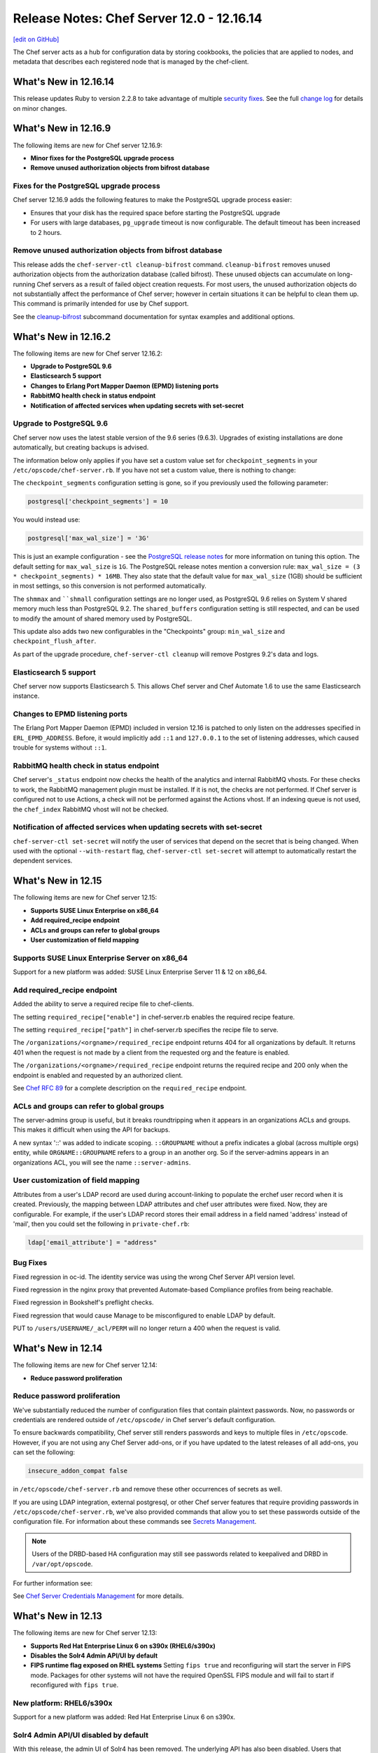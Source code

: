 =====================================================
Release Notes: Chef Server 12.0 - 12.16.14
=====================================================
`[edit on GitHub] <https://github.com/chef/chef-web-docs/blob/master/chef_master/source/release_notes_server.rst>`__

The Chef server acts as a hub for configuration data by storing cookbooks, the policies that are applied to nodes, and metadata that describes each registered node that is managed by the chef-client.

What's New in 12.16.14
=====================================================
This release updates Ruby to version 2.2.8 to take advantage of multiple `security fixes <https://www.ruby-lang.org/en/news/2017/09/14/ruby-2-2-8-released/>`_. See the full `change log <https://github.com/chef/chef-server/blob/master/CHANGELOG.md#121614-2017-09-21>`_ for details on minor changes.

What's New in 12.16.9
=====================================================
The following items are new for Chef server 12.16.9:

* **Minor fixes for the PostgreSQL upgrade process**
* **Remove unused authorization objects from bifrost database**

Fixes for the PostgreSQL upgrade process
-----------------------------------------------------
Chef server 12.16.9 adds the following features to make the PostgreSQL upgrade process easier:

* Ensures that your disk has the required space before starting the PostgreSQL upgrade
* For users with large databases, ``pg_upgrade`` timeout is now configurable. The default timeout has been increased to 2 hours. 

Remove unused authorization objects from bifrost database
----------------------------------------------------------
This release adds the  ``chef-server-ctl cleanup-bifrost`` command. ``cleanup-bifrost`` removes unused authorization objects from the authorization database (called bifrost).  These unused objects can accumulate on long-running Chef servers as a result of failed object creation requests.  For most users, the unused authorization objects do not substantially affect the performance of Chef server; however in certain situations it can be helpful to clean them up.  This command is primarily intended for use by Chef support.

See the `cleanup-bifrost </ctl_chef_server.html#cleanup-bifrost>`_ subcommand documentation for syntax examples and additional options.

What's New in 12.16.2
=====================================================
The following items are new for Chef server 12.16.2:

* **Upgrade to PostgreSQL 9.6**
* **Elasticsearch 5 support**
* **Changes to Erlang Port Mapper Daemon (EPMD) listening ports**
* **RabbitMQ health check in status endpoint**
* **Notification of affected services when updating secrets with set-secret**

Upgrade to PostgreSQL 9.6
-----------------------------------------------------

Chef server now uses the latest stable version of the 9.6 series (9.6.3). Upgrades of existing installations are done automatically, but creating backups is advised.

The information below only applies if you have set a custom value set for ``checkpoint_segments`` in your ``/etc/opscode/chef-server.rb``. If you have not set a custom value, there is nothing to change:

The ``checkpoint_segments`` configuration setting is gone, so if you previously used the following parameter:

.. code-block:: ruby

   postgresql['checkpoint_segments'] = 10

You would instead use:

.. code-block:: ruby

   postgresql['max_wal_size'] = '3G'

This is just an example configuration - see the `PostgreSQL release notes <https://www.postgresql.org/docs/9.6/static/release-9-5.html>`__ for more information on tuning this option. The default setting for ``max_wal_size`` is ``1G``. The PostgreSQL release notes mention a conversion rule: ``max_wal_size = (3 * checkpoint_segments) * 16MB``. They also state that the default value for ``max_wal_size`` (1GB) should be sufficient in most settings, so this conversion is not performed automatically.

The ``shmmax`` and ````shmall`` configuration settings are no longer used, as PostgreSQL 9.6 relies on System V shared memory much less than PostgreSQL 9.2. The ``shared_buffers`` configuration setting is still respected, and can be used to modify the amount of shared memory used by PostgreSQL.

This update also adds two new configurables in the "Checkpoints" group: ``min_wal_size`` and ``checkpoint_flush_after``.

As part of the upgrade procedure, ``chef-server-ctl cleanup`` will remove Postgres 9.2's data and logs.

Elasticsearch 5 support
-----------------------------------------------------
Chef server now supports Elasticsearch 5. This allows Chef server and Chef Automate 1.6 to use the same Elasticsearch instance.

Changes to EPMD listening ports
-----------------------------------------------------
The Erlang Port Mapper Daemon (EPMD) included in version 12.16 is patched to only listen on the addresses specified in ``ERL_EPMD_ADDRESS``. Before, it would implicitly add ``::1`` and ``127.0.0.1`` to the set of listening addresses, which caused trouble for systems without ``::1``.

RabbitMQ health check in status endpoint
-----------------------------------------------------
Chef server's ``_status`` endpoint now checks the health of the analytics and internal RabbitMQ vhosts. For these checks to work, the RabbitMQ management plugin must be installed. If it is not, the checks are not performed. If Chef server is configured not to use Actions, a check will not be performed against the Actions vhost. If an indexing queue is not used, the ``chef_index`` RabbitMQ vhost will not be checked.

Notification of affected services when updating secrets with set-secret
-------------------------------------------------------------------------
``chef-server-ctl set-secret`` will notify the user of services that depend on the secret that is being changed. When used with the optional ``--with-restart`` flag, ``chef-server-ctl set-secret`` will attempt to automatically restart the dependent services.

What's New in 12.15
=====================================================
The following items are new for Chef server 12.15:

* **Supports SUSE Linux Enterprise on x86_64**
* **Add required_recipe endpoint**
* **ACLs and groups can refer to global groups**
* **User customization of field mapping**

Supports SUSE Linux Enterprise Server on x86_64
-----------------------------------------------------
Support for a new platform was added: SUSE Linux Enterprise Server 11 & 12 on x86_64.

Add required_recipe endpoint
-----------------------------------------------------
Added the ability to serve a required recipe file to chef-clients.

The setting ``required_recipe["enable"]`` in chef-server.rb enables the required recipe feature.

The setting ``required_recipe["path"]`` in chef-server.rb specifies the recipe file to serve.

The ``/organizations/<orgname>/required_recipe`` endpoint returns 404 for all organizations by default. It returns 401 when the request is not made by a client from the requested org and the feature is enabled.

The ``/organizations/<orgname>/required_recipe`` endpoint returns the required recipe and 200 only when the endpoint is enabled and requested by an authorized client.

See `Chef RFC 89 <https://github.com/chef/chef-rfc/blob/master/rfc089-server-enforced-recipe.md>`_ for a complete description on the ``required_recipe`` endpoint.

ACLs and groups can refer to global groups
-----------------------------------------------------
The server-admins group is useful, but it breaks roundtripping when it appears in an organizations ACLs and groups. This makes it difficult when using the API for backups.

A new syntax '::' was added to indicate scoping. ``::GROUPNAME`` without a prefix indicates a global (across multiple orgs) entity, while ``ORGNAME::GROUPNAME`` refers to a group in an another org.
So if the server-admins appears in an organizations ACL, you will see the name ``::server-admins``.

User customization of field mapping
-----------------------------------------------------
Attributes from a user's LDAP record are used during account-linking to populate the erchef user record when it is created. Previously, the mapping between LDAP attributes and chef user attributes were fixed. Now, they are configurable. For example, if the user's LDAP record stores their email address in a field named 'address' instead of 'mail', then you could set the following in ``private-chef.rb``:

.. code-block:: ruby

   ldap['email_attribute'] = "address"

Bug Fixes
-----------------------------------------------------
Fixed regression in oc-id. The identity service was using the wrong Chef Server API version level.

Fixed regression in the nginx proxy that prevented Automate-based Compliance profiles from being reachable.

Fixed regression in Bookshelf's preflight checks.

Fixed regression that would cause Manage to be misconfigured to enable LDAP by default.

PUT to  ``/users/USERNAME/_acl/PERM`` will no longer return a 400 when the request is valid.

What's New in 12.14
=====================================================
The following items are new for Chef server 12.14:

* **Reduce password proliferation**

Reduce password proliferation
-----------------------------------------------------
We've substantially reduced the number of configuration files that contain plaintext passwords. Now, no passwords or credentials are rendered outside of ``/etc/opscode/`` in Chef server's default configuration.

To ensure backwards compatibility, Chef server still renders passwords and keys to multiple files in ``/etc/opscode``. However, if you are not using any Chef Server add-ons, or if you have updated to the latest releases of all add-ons, you can set the following:

.. code-block:: ruby

   insecure_addon_compat false

in ``/etc/opscode/chef-server.rb`` and remove these other occurrences of secrets as well.

If you are using LDAP integration, external postgresql, or other Chef server features that require providing passwords in ``/etc/opscode/chef-server.rb``, we've also provided commands that allow you to set these passwords outside of the configuration file. For information about these commands see `Secrets Management </ctl_chef_server.html#secrets-management>`_.

.. note:: Users of the DRBD-based HA configuration may still see passwords related to keepalived and DRBD in ``/var/opt/opscode``.

For further information see:

See `Chef Server Credentials Management </server_security.html#chef-server-credentials-management>`_ for more details.

What's New in 12.13
=====================================================
The following items are new for Chef server 12.13:

* **Supports Red Hat Enterprise Linux 6 on s390x (RHEL6/s390x)**
* **Disables the Solr4 Admin API/UI by default**
* **FIPS runtime flag exposed on RHEL systems** Setting ``fips true`` and reconfiguring will start the server in FIPS mode.  Packages for other systems will not have the required OpenSSL FIPS module and will fail to start if reconfigured with ``fips true``.

New platform: RHEL6/s390x
-----------------------------------------------------
Support for a new platform was added: Red Hat Enterprise Linux 6 on s390x.

Solr4 Admin API/UI disabled by default
-----------------------------------------------------
With this release, the admin UI of Solr4 has been removed. The underlying API
has also been disabled. Users that depend on the admin API endpoints can enable
them via adding:

.. code-block:: ruby

    opscode_solr4['enable_full_admin_api'] = true

to ``chef-server.rb``.

FIPS runtime flag exposed
-----------------------------------------------------
The Chef Server package now exposes a ``fips`` configuration flag in
``chef-server.rb``. Setting ``fips true`` and reconfiguring will start the
server in FIPS mode. The default value of this flag is ``false`` except
on systems where FIPS is enabled at the Kernel where it defaults to ``true``.

The only supported systems at this time for FIPS mode are RHEL. Packages for
other systems will be missing the required OpenSSL FIPS module and will fail
to start if reconfigured with ``fips true``.


What's New in 12.12
=====================================================
The following items are new for Chef server 12.12:

* **chef-server-ctl backup correctly backs up configuration data** Starting in version 12.10.0, a bug in the ``backup`` command produced backups that did not include the configuration data in the resulting tarball. This bug is now resolved. We recommend taking a new backup after upgrading to 12.12.0.
* **Correct number of rows are returned when searching with ElasticSearch** When configured to use ElasticSearch, Chef server now correctly respects the ``rows`` parameter in search requests rather than returning all rows.
* **Solr 4 GC logging is now used by Chef server** Java's native rotation is used for the gclog.
* **New oc_id email configuration options** Outbound email address can now be configured.

Solr 4 GC Logging
-----------------------------------------------------
Chef server now uses Java's native rotation for the gclog. This prevents situations where logrotate creates large sparse files on disk, which may be problematic to manage with tools that can't handle sparse files.

The Solr 4 GC log can now be found at ``/var/log/opscode/opscode-solr4/gclog.log.N.current`` where *N* is an integer. The ``.current`` extension denotes the log currently being written to.

To remove the older GC logs, run ``sudo chef-server-ctl cleanup`` after upgrading to Chef server 12.12.

To suppress the GC log completely, set the following option in ``/etc/opscode/chef-server.rb``:

.. code-block:: ruby

   # true (default) to enable gc logging,
   # false to disable gc logging
   opscode_solr4['log_gc'] = false

oc_id Email Configuration Options
-----------------------------------------------------
The ``oc_id`` service now includes configuration for outbound email to ensure password reset emails can be sent correctly.

You can now set the following options in ``/etc/opscode/chef-server.rb``:

.. code-block:: ruby

   # defaults to the value of the from_email configuration option
   oc_id['email_from_address'] = "oc_id@example.com"
   # defaults to the api_fqdn
   oc_id['origin'] = "mail.yourco.io"


What's New in 12.11
=====================================================
The following items are new for Chef server 12.11:

New Endpoints
-----------------------------------------------------
* **/organizations/ORGNAME/validate/PATH** accepts a signed request and validates it as if it had been sent to `PATH`. It returns 200 if the request is authentic and 401 if it is not.
* **/organizations/ORGNAME/data-collector** forwards requests for a data-collector service after authenticating the request using Chef Server's standard authentication headers.  To use this endpoint, users must set both of the following options in /etc/opscode/chef-server.rb:

  .. code-block:: ruby

     data_collector['token']
     data_collector['root_url']

* **/organizations/ORGNAME/owners/OWNER/compliance[/PROFILE]** forwards requests for compliance profiles to a user-configurable Chef Automate server after authenticating the request using Chef Server's standard authentication headers. To use this endpoint, users must set both of the following options in `/etc/opscode/chef-server.rb`:

  .. code-block:: ruby

     profiles['root_url']
     data_collector['token']

Security Updates
-----------------------------------------------------

* The default allowed SSL ciphers now include AES256-GCM-SHA384 to ensure compatibility with AWS's Classic ELB health check tool.
* **chef-server-ctl psql** previously revealed the postgresql password via `ps`.

What's New in 12.10
=====================================================
The following items are new for Chef server 12.10:

* Smaller download - the download size has been reduced by around 35% via removal of redundant, cached, and unused components. The installed size has been similarly reduced.
* add retry support to opscode-expander
* chef-server-ctl reindex will now continue even if some objects are not indexable, and will show which objects failed at the conclusion of the run.
* Data Collector support for Policyfiles.
* chef-server-ctl install add-on installation now pulls from the correct source.
* Regression fix: that caused errors on reconfigure when LDAP bind password is nil has been fixed.

Security Updates
-----------------------------------------------------
* Upgrade to OpenSSL 1.0.2j. The prior release (1.0.1u) is approaching EOL.
* Updated TLS ciphers. See compatibility notes, below.

Compatibility Notes
-----------------------------------------------------

* The change of TLS ciphers can cause older tooling to fail to negotiate SSL sessions with the Chef Server. The changes to the cipher list are captured here. Upgrading any custom clients of the Chef Server API to use a current SSL release will resolve this.

  Alternatively, you can set ``nginx['ssl_protocols']`` in ``/etc/opscode/chef-server.rb`` to a set of ciphers that are compatible with your tooling, then running chef-server-ctl reconfigure to pick up the changes.

* With this TLS cipher suite change, the Reporting add-on will report errors when opscode-reporting-ctl test is run. A fix for this is available in the current channel for reporting, and will be released to stable in November. This issue does not otherwise affect the Reporting add-on, but you can resolve this locally by modifying /etc/opscode-reporting/pedant_config.rb and adding the following line: ssl_version :TLSv1_2

What's New in 12.9.1
=====================================================
The following items are new for Chef server 12.9.1:

The update of OpenSSL 1.0.1u addresses the following CVEs:

* CVE-2016-6304
* CVE-2016-2183
* CVE-2016-6303
* CVE-2016-6302
* CVE-2016-2182
* CVE-2016-2180
* CVE-2016-2177
* CVE-2016-2178
* CVE-2016-2179
* CVE-2016-2181
* CVE-2016-6306

What's New in 12.9
=====================================================
The following items are new for Chef server 12.9:

* **New warning and functionality when trying to delete user in multiple 'admin' groups** If a user is in an administrator group in any organization, the ``chef-server-ctl user-delete`` subcommand does not allow you to remove the user from that group. To provide more information when the ``user-delete`` subcommand fails for this reason, the error message contains a list of organizations the user is an administrator of. Using the new flag ``--remove-from-admin-groups``, you can now remove that user provided they are not the only user in the ``admin`` group.
* **LDAP bind passwords now support special characters**
* **Updated to OpenSSL 1.0.1u** Updated version of OpenSSL to address security vulnerabilities.
* **Multiple ACL updates on the Chef server API** The ``_acl`` endpoint now requires that any users being added to an object's ACL exist in the same organization as the object itself. Existing users that are not organization members and have already been added to an ACL will not be affected, and will still be in the GET response for this API. Additional changes can be found `here <https://github.com/chef/chef-server/blob/master/RELEASE_NOTES.md#api-changes>`__.

What's New in 12.8
=====================================================
The following items are new for Chef server 12.8:

* **Initial support for sending updates to a data collector service**
* **Minor bug fixes in postgresql setup**

What's New in 12.7
=====================================================
The following items are new for Chef server 12.7:

* **Support for service credential rotation through Veil** Veil is a library for securely creating, storing, and rotating Chef server secrets. It is also required when using the new ``chef-server-ctl require-credential-rotation`` command.
* **Filtering by external authentication ID in Chef server API** Users can now be filtered by ``external_authentication_uid``, which is needed to support SAML authentication in Chef Manage.
* **Updated to OpenSSL 1.0.1t** Version 1.0.1t contains several security fixes.

Service credential rotation support
-----------------------------------------------------
`Veil <https://github.com/chef/chef-server/blob/3ff412b5a2e6ad54cfa79bca6865e1bbca28fe5e/omnibus/files/veil/README.md>`_ is a new library to manage Chef server secrets. It allows any Chef server with a given set of secrets to create new service credentials and rotate them without requiring the secrets files to be copied between each Chef server in a cluster.

Five new commands have been created to support credential rotation:

* `require-credential-rotation </ctl_chef_server.html#require-credential-rotation>`_
* `rotate-all-credentials </ctl_chef_server.html#rotate-all-credentials>`_
* `rotate-credentials </ctl_chef_server.html#rotate-credentials>`_
* `rotate-shared-secrets </ctl_chef_server.html#rotate-shared-secrets>`_
* `show-service-credentials </ctl_chef_server.html#show-service-credentials>`_

Your secrets file is located at ``/etc/opscode/private-chef-secrets.json``, so whenever you rotate your service credentials, or update your shared secrets, this file will contain the changes.

Supporting SAML-authentication in Chef Manage
-----------------------------------------------------
To support SAML-authentication in Chef Manage, you can now filter users using ``external_authentication_uid`` in a GET request against the Chef server API. For example, to retrieve users where the ``external_authentication_uid`` is ``jane@doe.com``, do the following:

.. code-block:: none

   GET /users?external_authentication_uid=jane%40doe.com

What's New in 12.6
=====================================================
The following items are new for Chef server 12.6:

* **Chef licenses** All Chef products have a license that governs the entire product and includes links to license files for any third-party software included in Chef packages. This release updates the Chef server for the Chef license.

About Chef Licenses
-----------------------------------------------------
.. tag chef_license_summary

All Chef products have a license that governs the entire product and includes links to license files for any third-party software included in Chef packages. The ``/opt/<PRODUCT-NAME>/LICENSES`` directory contains individual copies of all referenced licenses.

.. end_tag

.. warning:: .. tag chef_license_note_current

             The ``chef-server-ctl install`` command no longer works in the 12.5 (and earlier) versions of the Chef server due to a change in how packages are downloaded from Chef.

             .. end_tag

Apache 2.0
-----------------------------------------------------
.. tag chef_license_apache

.. no swaps used for the "such as ..." section to ensure the correct legal name and not the names for these products as otherwise used globally in the documentation.

All open source Chef products---such as the Chef client, the Chef server, or InSpec---are governed by the Apache 2.0 license.

.. end_tag

What's New in 12.5
=====================================================
The following items are new for Chef server 12.5:

* **New group for key-related Chef server API endpoints** The ``public_key_read_access`` group defines which users and clients have read permissions to key-related endpoints in the Chef server API.

public_key_read_access
-----------------------------------------------------
.. tag server_rbac_permissions_default_public_key_read_access

The ``public_key_read_access`` group controls which users and clients have `read permissions to the following endpoints </api_chef_server.html>`__:

* GET /clients/CLIENT/keys
* GET /clients/CLIENT/keys/KEY
* GET /users/USER/keys
* GET /users/USER/keys/

By default, the ``public_key_read_access`` assigns all members of the ``users`` and ``clients`` group permission to these endpoints:

.. list-table::
   :widths: 160 100 100 100 100 100
   :header-rows: 1

   * - Group
     - Create
     - Delete
     - Grant
     - Read
     - Update
   * - admins
     - no
     - no
     - no
     - no
     - no
   * - clients
     - yes
     - yes
     - yes
     - yes
     - yes
   * - users
     - yes
     - yes
     - yes
     - yes
     - yes

.. end_tag

What's New in 12.4
=====================================================
The following items are new for Chef server 12.4:

* **/universe endpoint** Use the ``/universe`` endpoint to retrieve the known collection of cookbooks, and then use it with Berkshelf and Chef Supermarket.
* **opscode-expander-reindexer service** The ``opscode-expander-reindexer`` service is deprecated.
* **Global server administrator list** Use the ``grant-server-admin-permissions``, ``remove-server-admin-permissions``, and ``list-server-admins`` to manage the list of users who belong to the ``server-admins`` group.

/universe
-----------------------------------------------------
.. tag api_chef_server_endpoint_universe

Use the ``/universe`` endpoint to retrieve the known collection of cookbooks, and then use it with Berkshelf and Chef Supermarket.

The ``/universe`` endpoint has the following methods: ``GET``.

.. end_tag

GET
-----------------------------------------------------
.. tag api_chef_server_endpoint_universe_get

The ``GET`` method is used to retrieve the universe data.

This method has no parameters.

**Request**

.. code-block:: none

   GET /universe

**Response**

The response will return an embedded hash, with the name of each cookbook as a top-level key. Each cookbook will list each version, along with its location information and dependencies:

.. code-block:: javascript

   {
     "ffmpeg": {
       "0.1.0": {
         "location_path": "http://supermarket.chef.io/api/v1/cookbooks/ffmpeg/0.1.0/download"
         "location_type": "supermarket",
         "dependencies": {
           "git": ">= 0.0.0",
           "build-essential": ">= 0.0.0",
           "libvpx": "~> 0.1.1",
           "x264": "~> 0.1.1"
         },
       },
       "0.1.1": {
         "location_path": "http://supermarket.chef.io/api/v1/cookbooks/ffmpeg/0.1.1/download"
         "location_type": "supermarket",
         "dependencies": {
           "git": ">= 0.0.0",
           "build-essential": ">= 0.0.0",
           "libvpx": "~> 0.1.1",
           "x264": "~> 0.1.1"
         },
       },
      "pssh": {
       "0.1.0": {
         "location_path": "http://supermarket.chef.io/api/v1/cookbooks/pssh.1.0/download"
         "location_type": "supermarket",
         "dependencies": {},
       }
     }
   }

.. list-table::
   :widths: 200 300
   :header-rows: 1

   * - Response Code
     - Description
   * - ``200``
     - OK. The request was successful. One (or more) cookbooks and associated cookbook version information was returned.

.. end_tag

Server Admins
-----------------------------------------------------
.. tag server_rbac_server_admins

The ``server-admins`` group is a global group that grants its members permission to create, read, update, and delete user accounts, with the exception of superuser accounts. The ``server-admins`` group is useful for users who are responsible for day-to-day administration of the Chef server, especially user management via the ``knife user`` subcommand. Before members can be added to the ``server-admins`` group, they must already have a user account on the Chef server.

.. end_tag

Scenario
-----------------------------------------------------
.. tag server_rbac_server_admins_scenario

The following user accounts exist on the Chef server: ``pivotal`` (a superuser account), ``alice``, ``bob``, ``carol``, and ``dan``. Run the following command to view a list of users on the Chef server:

.. code-block:: bash

   $ chef-server-ctl user-list

and it returns the same list of users:

.. code-block:: bash

   pivotal
   alice
   bob
   carol
   dan

Alice is a member of the IT team whose responsibilities include day-to-day administration of the Chef server, in particular managing the user accounts on the Chef server that are used by the rest of the organization. From a workstation, Alice runs the following command:

.. code-block:: bash

   $ knife user list -c ~/.chef/alice.rb

and it returns the following error:

.. code-block:: bash

   ERROR: You authenticated successfully to <chef_server_url> as alice
          but you are not authorized for this action
   Response: Missing read permission

Alice is not a superuser and does not have permissions on other users because user accounts are global to organizations in the Chef server. Let's add Alice to the ``server-admins`` group:

.. code-block:: bash

   $ chef-server-ctl grant-server-admin-permissions alice

and it returns the following response:

.. code-block:: bash

   User alice was added to server-admins.

Alice can now create, read, update, and delete user accounts on the Chef server, even for organizations to which Alice is not a member. From a workstation, Alice re-runs the following command:

.. code-block:: bash

   $ knife user list -c ~/.chef/alice.rb

which now returns:

.. code-block:: bash

   pivotal
   alice
   bob
   carol
   dan

Alice is now a server administrator and can use the following knife subcommands to manage users on the Chef server:

* ``knife user-create``
* ``knife user-delete``
* ``knife user-edit``
* ``knife user-list``
* ``knife user-show``

For example, Alice runs the following command:

.. code-block:: bash

   $ knife user edit carol -c ~/.chef/alice.rb

and the $EDITOR opens in which Alice makes changes, and then saves them.

.. end_tag

Superuser Accounts
+++++++++++++++++++++++++++++++++++++++++++++++++++++
.. tag server_rbac_server_admins_superusers

Superuser accounts may not be managed by users who belong to the ``server-admins`` group. For example, Alice attempts to delete the ``pivotal`` superuser account:

.. code-block:: bash

   $ knife user delete pivotal -c ~/.chef/alice.rb

and the following error is returned:

.. code-block:: bash

   ERROR: You authenticated successfully to <chef_server_url> as user1
          but you are not authorized for this action
   Response: Missing read permission

Alice's action is unauthorized even with membership in the ``server-admins`` group.

.. end_tag

Manage server-admins Group
-----------------------------------------------------
.. tag ctl_chef_server_server_admin

Membership of the ``server-admins`` group is managed with a set of ``chef-server-ctl`` subcommands:

* ``chef-server-ctl grant-server-admin-permissions``
* ``chef-server-ctl list-server-admins``
* ``chef-server-ctl remove-server-admin-permissions``

.. end_tag

Add Members
+++++++++++++++++++++++++++++++++++++++++++++++++++++
.. tag ctl_chef_server_server_admin_grant_user

The ``grant-server-admin-permissions`` subcommand is used to add a user to the ``server-admins`` group. Run the command once per user added.

This subcommand has the following syntax:

.. code-block:: bash

   $ chef-server-ctl grant-server-admin-permissions USER_NAME

where ``USER_NAME`` is the user to add to the list of server administrators.

For example:

.. code-block:: bash

   $ chef-server-ctl grant-server-admin-permissions bob

returns:

.. code-block:: bash

   User bob was added to server-admins. This user can now list,
   read, and create users (even for orgs they are not members of)
   for this Chef Server.

.. end_tag

Remove Members
+++++++++++++++++++++++++++++++++++++++++++++++++++++
.. tag ctl_chef_server_server_admin_remove_user

The ``remove-server-admin-permissions`` subcommand is used to remove a user from the ``server-admins`` group. Run the command once per user removed.

This subcommand has the following syntax:

.. code-block:: bash

   $ chef-server-ctl remove-server-admin-permissions USER_NAME

where ``USER_NAME`` is the user to remove from the list of server administrators.

For example:

.. code-block:: bash

   $ chef-server-ctl remove-server-admin-permissions bob

returns:

.. code-block:: bash

   User bob was removed from server-admins. This user can no longer
   list, read, and create users for this Chef Server except for where
   they have default permissions (such as within an org).

.. end_tag

List Membership
+++++++++++++++++++++++++++++++++++++++++++++++++++++
.. tag ctl_chef_server_server_admin_list

The ``list-server-admins`` subcommand is used to return a list of users who are members of the ``server-admins`` group.

This subcommand has the following syntax:

.. code-block:: bash

   $ chef-server-ctl list-server-admins

and will return a list of users similar to:

.. code-block:: bash

   pivotal
   alice
   bob
   carol
   dan

.. end_tag

What's New in 12.3
=====================================================
The following items are new for Chef server 12.3:

* **Nginx stub_status module is enabled** The Nginx ``stub_status`` module is enabled by default and may be viewed at the ``/nginx_status`` endpoint. The settings for this module are configurable.
* **RabbitMQ queue tuning** New settings for managing RabbitMQ queues allow the size of the queue used by Chef Analytics to be configured, including settings for the queue length monitor and for tuning the rabbitmq-management plugin.

Nginx stub_status Module
-----------------------------------------------------
The following configuration settings are new and enable the Nginx ``stub_status`` module:

``nginx['enable_stub_status']``
   Enables the Nginx ``stub_status`` module. See ``nginx['stub_status']['allow_list']``, ``nginx['stub_status']['listen_host']``, ``nginx['stub_status']['listen_port']``, and ``nginx['stub_status']['location']``. Default value: ``true``.

``nginx['stub_status']['allow_list']``
   The IP address on which accessing the ``stub_status`` endpoint is allowed. Default value: ``["127.0.0.1"]``.

``nginx['stub_status']['listen_host']``
   The host on which the Nginx ``stub_status`` module listens. Default value: ``"127.0.0.1"``.

``nginx['stub_status']['listen_port']``
   The port on which the Nginx ``stub_status`` module listens. Default value: ``"9999"``.

``nginx['stub_status']['location']``
   The name of the Nginx ``stub_status`` endpoint used to access data generated by the Nginx ``stub_status`` module. Default value: ``"/nginx_status"``.

RabbitMQ Queues
-----------------------------------------------------
.. tag server_tuning_rabbitmq_analytics_queue

If the RabbitMQ queue that is used by Chef Analytics stops consuming messages, the Chef server data partition will fill up and may affect the overall performance of the Chef server application itself. The settings for the RabbitMQ queue are tunable, including for queue length monitoring, queue capacity, maximum number of messages that can be in the queue before messages are dropped, the point at which messages are dropped, for settings used by the rabbitmq-management plugin, and so on.

.. end_tag

.. tag server_tuning_rabbitmq_analytics_queue_settings

The following settings may be used for tuning RabbitMQ queues used by Chef Analytics and the Chef server:

``rabbitmq['analytics_max_length']``
   The maximum number of messages that can be queued before RabbitMQ automatically drops messages from the front of the queue to make room for new messages. Default value: ``10000``.

``rabbitmq['drop_on_full_capacity']``
   Specify if messages will stop being sent to the RabbitMQ queue when it is at capacity. Default value: ``true``.

``rabbitmq['management_enabled']``
   Specify if the rabbitmq-management plugin is enabled. Default value: ``true``.

``rabbitmq['management_password']``
   The rabbitmq-management plugin password. Default value: ``'chefrocks'``.

``rabbitmq['management_port']``
   The rabbitmq-management plugin port. Default value: ``15672``.

``rabbitmq['management_user']``
   The rabbitmq-management plugin user. Default value: ``'rabbitmgmt'``.

``rabbitmq['prevent_erchef_startup_on_full_capacity']``
   Specify if the Chef server will start when the monitored RabbitMQ queue is full. Default value: ``false``.

``rabbitmq['queue_at_capacity_affects_overall_status']``
   Specify if the ``_status`` endpoint in the Chef server API will fail if the monitored queue is at capacity. Default value: ``false``.

``rabbitmq['queue_length_monitor_enabled']``
   Specify if the queue length monitor is enabled. Default value: ``true``.

``rabbitmq['queue_length_monitor_millis']``
   The frequency (in milliseconds) at which the length of the RabbitMQ queue is checked. Default value: ``30000``.

``rabbitmq['queue_length_monitor_timeout_millis']``
   The timeout (in milliseconds) at which calls to the queue length monitor will stop if the Chef server is overloaded. Default value: ``5000``.

``rabbitmq['queue_length_monitor_queue']``
   The RabbitMQ queue that is observed by queue length monitor. Default value: ``'alaska'``.

``rabbitmq['queue_length_monitor_vhost']``
   The virtual host for the RabbitMQ queue that is observed by queue length monitor. Default value: ``'/analytics'``.

``rabbitmq['rabbit_mgmt_http_cull_interval']``
   The maximum cull interval (in seconds) for the HTTP connection pool that is used by the rabbitmq-management plugin. Default value: ``60``.

``rabbitmq['rabbit_mgmt_http_init_count']``
   The initial worker count for the HTTP connection pool that is used by the rabbitmq-management plugin. Default value: ``25``.

``rabbitmq['rabbit_mgmt_http_max_age']``
   The maximum connection worker age (in seconds) for the HTTP connection pool that is used by the rabbitmq-management plugin. Default value: ``70``.

``rabbitmq['rabbit_mgmt_http_max_connection_duration']``
   The maximum connection duration (in seconds) for the HTTP connection pool that is used by the rabbitmq-management plugin. Default value: ``70``.

``rabbitmq['rabbit_mgmt_http_max_count']``
   The maximum worker count for the HTTP connection pool that is used by the rabbitmq-management plugin. Default value: ``100``.

``rabbitmq['rabbit_mgmt_ibrowse_options']``
   An array of comma-separated key-value pairs of ibrowse options for the HTTP connection pool that is used by the rabbitmq-management plugin. Default value: ``'{connect_timeout, 10000}'``.

``rabbitmq['rabbit_mgmt_timeout']``
   The timeout for the HTTP connection pool that is used by the rabbitmq-management plugin. Default value: ``30000``.

``rabbitmq['ssl_versions']``
   The SSL versions used by the rabbitmq-management plugin. (See `RabbitMQ TLS Support <https://www.rabbitmq.com/ssl.html>`_ for more details.) Default value: ``['tlsv1.2', 'tlsv1.1']``.

.. end_tag

What's New
-----------------------------------------------------
The following items are new for Chef server 12.2:

* **Solr to Solr4 settings** Built-in transition for Apache Solr memory and JVM settings from Enterprise Chef to Chef server version 12.
* **Configurable Postgresql** Postgresql can be configured for an external database.
* **New endpoints for the Chef server API** Endpoints have been added to the Chef server API: ``DELETE /policy_groups``.
* **New subcommmands for chef-server-ctl** Use the ``backup`` and ``restore`` subcommmands to back up and restore Chef server data. Use the ``psql`` subcommmand to log into a PostgreSQL database that is associated with a service running in the Chef server configuration.
* **New options for chef-server-ctl reindex** The ``reindex`` subcommand has new options: ``--all-orgs`` (reindex all organizations), ``--disable-api`` (disable the Chef server API during reindexing), ``--with-timing`` (print timing information), and ``--wait`` (wait for reindex queue to clear before exiting).

Solr => Solr 4 Changes
-----------------------------------------------------
.. tag 2_solr_to_solr4

Chef server version 12 is upgraded to Apache Solr 4. If Apache Solr options were added to the private-chef.rb file under ``opscode_solr`` for Enterprise Chef, those configuration options are now stored under ``opscode_solr4`` in the chef-server.rb file for Chef server version 12.

Some ``opscode_solr`` settings are imported automatically, such as heap, new size, and Java options, but many settings are ignored. If your Enterprise Chef configuration is highly tuned for Apache Solr, review `these configuration settings </config_rb_server_optional_settings.html#opscode-solr4>`__ before re-tuning Apache Solr for Chef server version 12.

.. end_tag

External PostgreSQL
-----------------------------------------------------
.. tag server_ha_external_postgresql

The following diagram highlights the specific changes that occur when PostgreSQL is configured and managed independently of the Chef server configuration.

.. image:: ../../images/server_components_postgresql.svg
   :width: 500px

The following table describes the components in an external PostgreSQL configuration that are different from the default configuration of the Chef server:

.. list-table::
   :widths: 60 420
   :header-rows: 1

   * - Component
     - Description
   * - Chef Server
     - The Chef server configuration file is updated to point to an independently configured set of servers for PostgreSQL.
   * - PostgreSQL
     - .. tag chef_server_component_postgresql

       PostgreSQL is the data storage repository for the Chef server.

       .. end_tag

       This represents the independently configured set of servers that are running PostgreSQL and are configured to act as the data store for the Chef server.

.. end_tag

.. note:: The following ``chef-server-ctl`` subcommands for managing services are disabled when an external PostgreSQL database is configured for the Chef server: ``hup``, ``int``, ``kill``, ``once``, ``restart``, ``start``, ``stop``, ``tail``, and ``term``.

Settings
-----------------------------------------------------

Use the following configuration settings in the chef-server.rb file to configure PostgreSQL for use with the Chef server:

.. list-table::
   :widths: 200 300
   :header-rows: 1

   * - Setting
     - Description
   * - ``postgresql['db_superuser']``
     - Required when ``postgresql['external']`` is set to ``true``. The PostgreSQL user name. This user must be granted either the ``CREATE ROLE`` and ``CREATE DATABASE`` permissions in PostgreSQL or be granted ``SUPERUSER`` permission. This user must also have an entry in the host-based authentication configuration file used by PostgreSQL (traditionally named ``pg_hba.conf``). Default value: ``'superuser_userid'``.
   * - ``postgresql['db_superuser_password']``
     - Required when ``postgresql['external']`` is set to ``true``. The password for the user specified by ``postgresql['db_superuser']``. Default value: ``'the password'``.
   * - ``postgresql['external']``
     - Required. Set to ``true`` to run PostgreSQL external to the Chef server. Must be set once only on a new installation of the Chef server before the first ``chef-server-ctl reconfigure`` command is run. If this is set after a reconfigure or set to ``false``, any reconfigure of the Chef server will return an error. Default value: ``false``.
   * - ``postgresql['port']``
     - Optional when ``postgresql['external']`` is set to ``true``. The port on which the service is to listen. The port used by PostgreSQL if that port is **not** 5432. Default value: ``5432``.
   * - ``postgresql['vip']``
     - Required when ``postgresql['external']`` is set to ``true``. The virtual IP address. The host for this IP address must be online and reachable from the Chef server via the port specified by ``postgresql['port']``. Set this value to the IP address or hostname for the machine on which external PostgreSQL is located when ``postgresql['external']`` is set to ``true``.

Backup / Restore
-----------------------------------------------------
Use the following commands to manage backups of Chef server data, and then to restore those backups.

backup
-----------------------------------------------------
.. tag ctl_chef_server_backup

The ``backup`` subcommand is used to back up all Chef server data. This subcommand:

* Requires rsync to be installed on the Chef server prior to running the command
* Requires a ``chef-server-ctl reconfigure`` prior to running the command
* Should not be run in a Chef server configuration with an external PostgreSQL database; `use knife ec backup <https://github.com/chef/knife-ec-backup>`__ instead
* Puts the initial backup in the ``/var/opt/chef-backup`` directory as a tar.gz file; move this backup to a new location for safe keeping

.. end_tag

**Options**

.. tag ctl_chef_server_backup_options

This subcommand has the following options:

``-y``, ``--yes``
   Use to specify if the Chef server can go offline during tar.gz-based backups.

.. end_tag

**Syntax**

.. tag ctl_chef_server_backup_syntax

This subcommand has the following syntax:

.. code-block:: bash

   $ chef-server-ctl backup

.. end_tag

restore
-----------------------------------------------------
.. tag ctl_chef_server_restore

The ``restore`` subcommand is used to restore Chef server data from a backup that was created by the ``backup`` subcommand. This subcommand may also be used to add Chef server data to a newly-installed server. This subcommand:

* Requires rsync to be installed on the Chef server prior to running the command
* Requires a ``chef-server-ctl reconfigure`` prior to running the command
* Should not be run in a Chef server configuration with an external PostgreSQL database; `use knife ec backup <https://github.com/chef/knife-ec-backup>`__ instead

.. note :: The ``restore`` command does not support transferring backups across different versions of Chef server. Backups taken with the ``backup`` command must restore to the same version of Chef server that was in use when they were created.

.. end_tag

**Options**

.. tag ctl_chef_server_restore_options

This subcommand has the following options:

``-c``, ``--cleanse``
   Use to remove all existing data on the Chef server; it will be replaced by the data in the backup archive.

``-d DIRECTORY``, ``--staging-dir DIRECTORY``
   Use to specify that the path to an empty directory to be used during the restore process. This directory must have enough disk space to expand all data in the backup archive.

.. end_tag

**Syntax**

.. tag ctl_chef_server_restore_syntax

This subcommand has the following syntax:

.. code-block:: bash

   $ chef-server-ctl restore PATH_TO_BACKUP (options)

.. end_tag

**Examples**

.. code-block:: bash

   $ chef-server-ctl restore /path/to/tar/archive.tar.gz

psql
-----------------------------------------------------
.. tag ctl_chef_server_psql

The ``psql`` subcommand is used to log into the PostgreSQL database associated with the named service. This subcommand:

* Uses ``psql`` (the interactive terminal for PostgreSQL)
* Has read-only access by default
* Is the recommended way to interact with any PostgreSQL database that is part of the Chef server
* Automatically handles authentication

.. end_tag

**Syntax**

.. tag ctl_chef_server_psql_syntax

This subcommand has the following syntax:

.. code-block:: bash

   $ chef-server-ctl psql SERVICE_NAME (options)

.. end_tag

**Options**

.. tag ctl_chef_server_psql_options

This subcommand has the following options:

``--write``
   Use to enable write access to the PostgreSQL database.

.. end_tag

reindex Options
-----------------------------------------------------
.. tag ctl_chef_server_reindex_options

This subcommand has the following options:

``-a``, ``--all-orgs``
   Use to reindex all organizations on the Chef server. This option will override any organization specified as part of the command, i.e. ``chef-server-ctl reindex ORG_NAME -a`` will reindex all organizations and not just the specified organization.

``-d``, ``--disable-api``
   Use to disable the Chef server API to prevent writes during reindexing.

``-t``, ``--with-timing``
   Use to print timing information for the reindex processes.

``-w``, ``--wait``
   Use to wait for the reindexing queue to clear before exiting. This option only works when run on a standalone Chef server, or on a primary backend Chef server within a legacy tier or DRBD HA system. This option should not be used on a HA frontend.

.. end_tag

Chef server API Endpoints
-----------------------------------------------------
The following endpoints have been added to the Chef server API:

/policy_groups/NAME
-----------------------------------------------------
.. tag api_chef_server_endpoint_policy_groups

The ``/policy_groups`` endpoint has the following methods: ``GET``.

.. end_tag

DELETE
+++++++++++++++++++++++++++++++++++++++++++++++++++++
The ``DELETE`` method is used to delete a policy group that is stored on the Chef server.

This method has no parameters.

**Request**

.. code-block:: none

   DELETE /organizations/NAME/policy_groups/NAME

**Response**

The response returns the policy details and is similar to:

.. code-block:: javascript

   {
     "uri": "https://chef.example/organizations/org1/policy_groups/dev",
     "policies": {
       "aar": {
         "revision_id": "95040c199302c85c9ccf1bcc6746968b820b1fa25d92477ea2ec5386cd58b9c5"
       },
       "jenkins": {
         "revision_id": "613f803bdd035d574df7fa6da525b38df45a74ca82b38b79655efed8a189e073"
       }
     }
   }

**Response Codes**

.. list-table::
   :widths: 200 300
   :header-rows: 1

   * - Response Code
     - Description
   * - ``200``
     - OK. The request was successful.
   * - ``401``
     - Unauthorized. The user or client who made the request could not be authenticated. Verify the user/client name, and that the correct key was used to sign the request.
   * - ``403``
     - Forbidden. The user who made the request is not authorized to perform the action.
   * - ``404``
     - Not found. The requested object does not exist.

/policies/NAME
-----------------------------------------------------
The ``/policies/NAME`` endpoint has the following methods: ``DELETE`` and ``GET``. These endpoints enables the management of policies as they relate to a specific policy group.

GET
+++++++++++++++++++++++++++++++++++++++++++++++++++++
The ``GET`` method is used to return a policy document.

This method has no parameters.

**Request**

.. code-block:: none

   GET /organizations/NAME/policies/NAME

**Response**

The response is similar to:

.. code-block:: none

   xxxxx

**Response Codes**

.. list-table::
   :widths: 200 300
   :header-rows: 1

   * - Response Code
     - Description
   * - ``200``
     - OK. The request was successful.
   * - ``401``
     - Unauthorized. The user or client who made the request could not be authenticated. Verify the user/client name, and that the correct key was used to sign the request.
   * - ``403``
     - Forbidden. The user who made the request is not authorized to perform the action.
   * - ``404``
     - Not found. The requested object does not exist.

DELETE
+++++++++++++++++++++++++++++++++++++++++++++++++++++
The ``DELETE`` method is used to delete a policy.

This method has no parameters.

**Request**

.. code-block:: none

   DELETE /organizations/NAME/policies/NAME

**Response**

The response returns the policy details and is similar to:

.. code-block:: javascript

   {
     "revisions":
       {
         "37f9b658cdd1d9319bac8920581723efcc2014304b5f3827ee0779e10ffbdcc9": {},
         "95040c199302c85c9ccf1bcc6746968b820b1fa25d92477ea2ec5386cd58b9c5": {},
         "d81e80ae9bb9778e8c4b7652d29b11d2111e763a840d0cadb34b46a8b2ca4347": {}
       }
   }

**Response Codes**

.. list-table::
   :widths: 200 300
   :header-rows: 1

   * - Response Code
     - Description
   * - ``200``
     - OK. The request was successful.
   * - ``401``
     - Unauthorized. The user or client who made the request could not be authenticated. Verify the user/client name, and that the correct key was used to sign the request.
   * - ``403``
     - Forbidden. The user who made the request is not authorized to perform the action.
   * - ``404``
     - Not found. The requested object does not exist.

/policies/NAME/revisions
-----------------------------------------------------
The ``/roles`` endpoint has the following methods: ``POST``.

POST
+++++++++++++++++++++++++++++++++++++++++++++++++++++
The ``POST`` method is used to create a new policy revision.

This method has no parameters.

**Request**

.. code-block:: none

   POST /organizations/NAME/policies/NAME/revisions

with a request body similar to:

.. code-block:: none

   xxxxx

**Response**

The response is similar to:

.. code-block:: none

   xxxxx

**Response Codes**

.. list-table::
   :widths: 200 300
   :header-rows: 1

   * - Response Code
     - Description
   * - ``201``
     - OK. The request was successful.
   * - ``400``
     - Bad request. The contents of the request are not formatted correctly.
   * - ``401``
     - Unauthorized. The user or client who made the request could not be authenticated. Verify the user/client name, and that the correct key was used to sign the request.
   * - ``403``
     - Forbidden. The user who made the request is not authorized to perform the action.
   * - ``409``
     - Conflict. The object already exists.
   * - ``413``
     - Request entity too large. A request may not be larger than 1000000 bytes.

/policies/NAME/revisions/ID
-----------------------------------------------------
The ``/policies/NAME/revisions/ID`` endpoint has the following methods: ``DELETE`` and ``GET``.

GET
+++++++++++++++++++++++++++++++++++++++++++++++++++++
The ``GET`` method is used to return a policy document for a specific policy revision.

This method has no parameters.

**Request**

.. code-block:: none

   GET /organizations/NAME/GROUP/policies/NAME/revisions/ID

**Response**

The response is similar to:

.. code-block:: javascript

   {
     "revision_id": "37f9b658cdd1d9319bac8920581723efcc2014304b5f3827ee0779e10ffbdcc9",
     "name": "aar",
     "run_list": [
       "recipe[aar::default]"
     ],
     "cookbook_locks": {
       "aar": {
         "version": "0.1.0",
         "identifier": "29648fe36333f573d5fe038a53256e23733618aa",
         "dotted_decimal_identifier": "11651043203167221.32604909279531813.121098535835818",
         "source": "cookbooks/aar",
         "cache_key": null,
         "scm_info": {
           "scm": "git",
           "remote": null,
           "revision": "a2c8cbb24a08625921d753cde36e8320465116c3",
           "working_tree_clean": false,
           "published": false,
           "synchronized_remote_branches": []
         },
         "source_options": {
           "path": "cookbooks/aar"
         }
       },
       "apt": {
         "version": "2.7.0",
         "identifier": "16c57abbd056543f7d5a15dabbb03261024a9c5e",
         "dotted_decimal_identifier": "6409580415309396.17870749399956400.55392231660638",
         "cache_key": "apt-2.7.0-supermarket.chef.io",
         "origin": "https://supermarket.chef.io/api/v1/cookbooks/apt/versions/2.7.0/download",
         "source_options": {
           "artifactserver": "https://supermarket.chef.io/api/v1/cookbooks/apt/versions/2.7.0/download",
           "version": "2.7.0"
         }
       }
     },
     "default_attributes": {},
     "override_attributes": {},
     "solution_dependencies": {
       "Policyfile": [
         [
           "aar",
           ">= 0.0.0"
         ],
         [
           "apt",
           "= 2.7.0"
         ],
       ],
       "dependencies": {
         "apt (2.7.0)": [],
         "aar (0.1.0)": [
           [
             "apt",
             ">= 0.0.0"
           ]
         ]
       }
     }
   }

**Response Codes**

.. list-table::
   :widths: 200 300
   :header-rows: 1

   * - Response Code
     - Description
   * - ``200``
     - OK. The request was successful.
   * - ``401``
     - Unauthorized. The user or client who made the request could not be authenticated. Verify the user/client name, and that the correct key was used to sign the request.
   * - ``403``
     - Forbidden. The user who made the request is not authorized to perform the action.
   * - ``404``
     - Not found. The requested object does not exist.

DELETE
+++++++++++++++++++++++++++++++++++++++++++++++++++++
The ``DELETE`` method is used to delete a policy document for a specific policy revision.

This method has no parameters.

**Request**

.. code-block:: none

   DELETE /organizations/NAME/GROUP/policies/NAME/revisions/ID

**Response**

The response returns the policy details and is similar to:

.. code-block:: javascript

   {
     "revision_id": "37f9b658cdd1d9319bac8920581723efcc2014304b5f3827ee0779e10ffbdcc9",
     "name": "aar",
     "run_list": [
       "recipe[aar::default]"
     ],
     "cookbook_locks": {
       "aar": {
         "version": "0.1.0",
         "identifier": "29648fe36333f573d5fe038a53256e23733618aa",
         "dotted_decimal_identifier": "11651043203167221.32604909279531813.121098535835818",
         "source": "cookbooks/aar",
         "cache_key": null,
         "scm_info": {
           "scm": "git",
           "remote": null,
           "revision": "a2c8cbb24a08625921d753cde36e8320465116c3",
           "working_tree_clean": false,
           "published": false,
           "synchronized_remote_branches": []
         },
         "source_options": {
           "path": "cookbooks/aar"
         }
       },
       "apt": {
         "version": "2.7.0",
         "identifier": "16c57abbd056543f7d5a15dabbb03261024a9c5e",
         "dotted_decimal_identifier": "6409580415309396.17870749399956400.55392231660638",
         "cache_key": "apt-2.7.0-supermarket.chef.io",
         "origin": "https://supermarket.chef.io/api/v1/cookbooks/apt/versions/2.7.0/download",
         "source_options": {
           "artifactserver": "https://supermarket.chef.io/api/v1/cookbooks/apt/versions/2.7.0/download",
           "version": "2.7.0"
         }
       }
     },
     "default_attributes": {},
     "override_attributes": {},
     "solution_dependencies": {
       "Policyfile": [
         [
           "aar",
           ">= 0.0.0"
         ],
         [
           "apt",
           "= 2.7.0"
         ],
       ],
       "dependencies": {
         "apt (2.7.0)": [],
         "aar (0.1.0)": [
           [
             "apt",
             ">= 0.0.0"
           ]
         ]
       }
     }
   }

**Response Codes**

.. list-table::
   :widths: 200 300
   :header-rows: 1

   * - Response Code
     - Description
   * - ``200``
     - OK. The request was successful.
   * - ``401``
     - Unauthorized. The user or client who made the request could not be authenticated. Verify the user/client name, and that the correct key was used to sign the request.
   * - ``403``
     - Forbidden. The user who made the request is not authorized to perform the action.
   * - ``404``
     - Not found. The requested object does not exist.

What's New in 12.1
=====================================================
The following items are new for Chef server 12.1:

* **chef-server-ctl key commands use the chef-client Chef::Key object** The key rotation commands (``chef-server-ctl key``) for ``create``, ``delete``, ``edit``, ``list``, and ``show`` keys for users and clients. These were a preview in the Chef server 12.0.3 release, and are now fully integrated.
* **New version headers for Chef Server API** The Chef server API uses the ``X-Ops-Server-API-Version`` header to specify the version of the API that is used as part of a request to the Chef server API.
* **New endpoints for policy and policy files** The Chef server API adds the following endpoints: ``/policies``, ``/policy_groups``, and ``/POLICY_GROUP/policies/POLICY_NAME``.
* **New endpoints for client key management** The Chef server API adds the following endpoints: ``/clients/CLIENT/keys`` and ``/clients/CLIENT/keys/KEY``.
* **New endpoints for user key management** The Chef server API adds the following endpoints: ``/user/USER/keys`` and ``/user/USER/keys/KEY``.
* **New configuration setting** Use the ``estatsd['protocol']`` setting to send application statistics with StatsD protocol formatting.

Key Rotation
-----------------------------------------------------
The ``knife user`` and ``knife client`` subcommands support key rotation. Use the ``create``, ``delete``, ``edit``, ``list``, and ``show`` subcommands to manage keys for users and clients, such as creating multiple expiring keys for a single user and also for basic key management. See /knife_user.html and /knife_client.html for more information about these subcommands.

X-Ops-Server-API-Version
-----------------------------------------------------
.. tag api_chef_server_headers_x_ops_server_api_version

Use ``X-Ops-Server-API-Version`` to specify the version of the Chef server API. For example: ``X-Ops-Server-API-Version: 1``. ``X-Ops-Server-API-Version: 0`` is supported for use with the version 12 Chef server, but will be deprecated as part of the next major release.

.. end_tag

/clients/CLIENT/keys/
-----------------------------------------------------
.. tag api_chef_server_endpoint_keys_clients

The ``/clients/CLIENT/keys`` endpoint has the following methods: ``GET`` and ``POST``.

.. end_tag

GET
+++++++++++++++++++++++++++++++++++++++++++++++++++++
.. tag api_chef_server_endpoint_keys_clients_get

The ``GET`` method is used to retrieve all of the named client's key identifiers, associated URIs, and expiry states.

This method has no parameters.

**Request**

.. code-block:: none

   GET /organizations/NAME/clients/CLIENT/keys

**Response**

The response is similar to:

.. code-block:: javascript

   [
     { "name" : "default",
                "uri" : "https://chef.example/organizations/example/clients/client1/keys/default",
                "expired" : false },
     { "name" : "key1",
                "uri" : "https://chef.example/organizations/example/clients/client1/keys/key1",
                "expired" : true }
   ]

**Response Codes**

.. list-table::
   :widths: 200 300
   :header-rows: 1

   * - Response Code
     - Description
   * - ``200``
     - OK. The request was successful.
   * - ``401``
     - Unauthorized. The user or client who made the request could not be authenticated. Verify the user/client name, and that the correct key was used to sign the request.
   * - ``403``
     - Forbidden. The user who made the request is not authorized to perform the action.
   * - ``404``
     - Not found. The requested object does not exist.

.. end_tag

POST
+++++++++++++++++++++++++++++++++++++++++++++++++++++
.. tag api_chef_server_endpoint_keys_clients_post

The ``POST`` method is used to add a key for the specified client.

This method has no parameters.

**Request**

.. code-block:: none

   POST /organizations/NAME/clients/CLIENT/keys

with a request body similar to:

.. code-block:: javascript

   {
     "name": "key1",
     "public_key": "-------- BEGIN PUBLIC KEY ----and a valid key here",
     "expiration_date": "infinity"
   }

**Response**

The response is similar to:

.. code-block:: javascript

   {
     "uri": "https://chef.example/organizations/example/clients/client1/keys/key1"
   }

**Response Codes**

.. list-table::
   :widths: 200 300
   :header-rows: 1

   * - Response Code
     - Description
   * - ``201``
     - Created. The object was created.
   * - ``401``
     - Unauthorized. The user or client who made the request could not be authenticated. Verify the user/client name, and that the correct key was used to sign the request.
   * - ``403``
     - Forbidden. The user who made the request is not authorized to perform the action.
   * - ``404``
     - Not found. The requested object does not exist.

.. end_tag

/clients/CLIENT/keys/KEY
-----------------------------------------------------
.. tag api_chef_server_endpoint_key_client

The ``/clients/CLIENT/keys/KEY`` endpoint has the following methods: ``DELETE``, ``GET``, and ``PUT``.

.. end_tag

DELETE
+++++++++++++++++++++++++++++++++++++++++++++++++++++
.. tag api_chef_server_endpoint_key_client_delete

The ``DELETE`` method is used to delete the specified key for the specified client.

This method has no parameters.

**Request**

.. code-block:: none

   DELETE /organizations/NAME/clients/CLIENT/keys/KEY

**Response**

The response returns the information about the deleted key and is similar to:

.. code-block:: javascript

   {
     "name" : "default",
     "public_key" : "-------- BEGIN PUBLIC KEY --------- ...",
     "expiration_date" : "2020-12-31T00:00:00Z"
   }

**Response Codes**

.. list-table::
   :widths: 200 300
   :header-rows: 1

   * - Response Code
     - Description
   * - ``200``
     - OK. The request was successful.
   * - ``401``
     - Unauthorized. The user or client who made the request could not be authenticated. Verify the user/client name, and that the correct key was used to sign the request.
   * - ``403``
     - Forbidden. The user who made the request is not authorized to perform the action.
   * - ``404``
     - Not found. The requested object does not exist.

.. end_tag

GET
+++++++++++++++++++++++++++++++++++++++++++++++++++++
.. tag api_chef_server_endpoint_key_client_get

The ``GET`` method is used to return details for a specific key for a specific client.

This method has no parameters.

**Request**

.. code-block:: none

   GET /organizations/NAME/clients/CLIENT/keys/KEY

**Response**

The response is similar to:

.. code-block:: javascript

   {
     "name" : "default",
     "public_key" : "-------- BEGIN PUBLIC KEY --------- ...",
     "expiration_date" : "2020-12-31T00:00:00Z"
   }

**Response Codes**

.. list-table::
   :widths: 200 300
   :header-rows: 1

   * - Response Code
     - Description
   * - ``200``
     - OK. The request was successful.
   * - ``401``
     - Unauthorized. The user or client who made the request could not be authenticated. Verify the user/client name, and that the correct key was used to sign the request.
   * - ``403``
     - Forbidden. The user who made the request is not authorized to perform the action.
   * - ``404``
     - Not found. The requested object does not exist.

.. end_tag

PUT
+++++++++++++++++++++++++++++++++++++++++++++++++++++
.. tag api_chef_server_endpoint_key_client_put

The ``PUT`` method is used to update one or more properties for a specific key for a specific client.

This method has no parameters.

**Request**

.. code-block:: none

   PUT /organizations/NAME/clients/CLIENT/keys/KEY

with a request body similar to:

.. code-block:: javascript

   {
     "name" : "new_key_name",
     "public_key" : "-------- BEGIN PUBLIC KEY ----and a valid key here",
     "expiration_date" : "2020-12-31T00:00:00Z"
   }

**Response**

The response contains the updated inforamtion for the key, and is similar to:

.. code-block:: javascript

   {
     "name" : "new_key_name",
     "public_key" : "-------- BEGIN PUBLIC KEY --------- ...",
     "expiration_date" : "2020-12-31T00:00:00Z"
   }

**Response Codes**

.. list-table::
   :widths: 200 300
   :header-rows: 1

   * - Response Code
     - Description
   * - ``200``
     - OK. The request was successful.
   * - ``201``
     - Created. The object was created.
   * - ``401``
     - Unauthorized. The user or client who made the request could not be authenticated. Verify the user/client name, and that the correct key was used to sign the request.
   * - ``403``
     - Forbidden. The user who made the request is not authorized to perform the action.
   * - ``404``
     - Not found. The requested object does not exist.

.. end_tag

/user/USER/keys/
-----------------------------------------------------
.. tag api_chef_server_endpoint_keys_users

The ``/users/USER/keys`` endpoint has the following methods: ``GET`` and ``POST``.

.. end_tag

GET
+++++++++++++++++++++++++++++++++++++++++++++++++++++
.. tag api_chef_server_endpoint_keys_users_get

The ``GET`` method is used to retrieve all of the named user's key identifiers, associated URIs, and expiry states.

This method has no parameters.

**Request**

.. code-block:: none

   GET /users/USER/keys/

**Response**

The response is similar to:

.. code-block:: javascript

   [
     { "name" : "default",
                "uri" : "https://chef.example/users/USER/keys/default",
                "expired" : false },
     { "name" : "key1",
                "uri" : "https://chef.example/users/USER/keys/key1",
                "expired" : false}
   ]

**Response Codes**

.. list-table::
   :widths: 200 300
   :header-rows: 1

   * - Response Code
     - Description
   * - ``200``
     - OK. The request was successful.
   * - ``401``
     - Unauthorized. The user or client who made the request could not be authenticated. Verify the user/client name, and that the correct key was used to sign the request.
   * - ``403``
     - Forbidden. The user who made the request is not authorized to perform the action.
   * - ``404``
     - Not found. The requested object does not exist.

.. end_tag

POST
+++++++++++++++++++++++++++++++++++++++++++++++++++++
.. tag api_chef_server_endpoint_keys_users_post

The ``POST`` method is used to add a key for the specified user.

This method has no parameters.

**Request**

.. code-block:: none

   POST /users/USER/keys/

with a request body similar to:

.. code-block:: javascript

   {
     "name" : "key1",
     "public_key" : "-------- BEGIN PUBLIC KEY ----and a valid key here",
     "expiration_date" : "infinity"
   }

**Response**

The response is similar to:

.. code-block:: javascript

   {
     "uri" : "https://chef.example/users/user1/keys/key1"
   }

**Response Codes**

.. list-table::
   :widths: 200 300
   :header-rows: 1

   * - Response Code
     - Description
   * - ``201``
     - Created. The object was created.
   * - ``401``
     - Unauthorized. The user or client who made the request could not be authenticated. Verify the user/client name, and that the correct key was used to sign the request.
   * - ``403``
     - Forbidden. The user who made the request is not authorized to perform the action.
   * - ``404``
     - Not found. The requested object does not exist.

.. end_tag

/user/USER/keys/KEY
-----------------------------------------------------
.. tag api_chef_server_endpoint_key_user

The ``/users/USER/keys/KEY`` endpoint has the following methods: ``DELETE``, ``GET``, and ``PUT``.

.. end_tag

DELETE
+++++++++++++++++++++++++++++++++++++++++++++++++++++
.. tag api_chef_server_endpoint_key_user_delete

The ``DELETE`` method is used to delete the specified key for the specified user.

This method has no parameters.

**Request**

.. code-block:: none

   DELETE /users/USER/keys/KEY

**Response**

The response returns the information about the deleted key and is similar to:

.. code-block:: javascript

   {
     "name" : "default",
     "public_key" : "-------- BEGIN PUBLIC KEY --------- ...",
     "expiration_date" : "2020-12-31T00:00:00Z"
   }

**Response Codes**

.. list-table::
   :widths: 200 300
   :header-rows: 1

   * - Response Code
     - Description
   * - ``200``
     - OK. The request was successful.
   * - ``401``
     - Unauthorized. The user or client who made the request could not be authenticated. Verify the user/client name, and that the correct key was used to sign the request.
   * - ``403``
     - Forbidden. The user who made the request is not authorized to perform the action.
   * - ``404``
     - Not found. The requested object does not exist.

.. end_tag

GET
+++++++++++++++++++++++++++++++++++++++++++++++++++++
.. tag api_chef_server_endpoint_key_user_get

The ``GET`` method is used to return details for a specific key for a specific user.

This method has no parameters.

**Request**

.. code-block:: none

   GET /users/USER/keys/KEY

**Response**

The response is similar to:

.. code-block:: javascript

   {
     "name" : "default",
     "public_key" : "-------- BEGIN PUBLIC KEY --------- ...",
     "expiration_date" : "2020-12-31T00:00:00Z"
   }

**Response Codes**

.. list-table::
   :widths: 200 300
   :header-rows: 1

   * - Response Code
     - Description
   * - ``200``
     - OK. The request was successful.
   * - ``401``
     - Unauthorized. The user or client who made the request could not be authenticated. Verify the user/client name, and that the correct key was used to sign the request.
   * - ``403``
     - Forbidden. The user who made the request is not authorized to perform the action.
   * - ``404``
     - Not found. The requested object does not exist.

.. end_tag

PUT
+++++++++++++++++++++++++++++++++++++++++++++++++++++
.. tag api_chef_server_endpoint_key_user_put

The ``PUT`` method is used to update one or more properties for a specific key for a specific user.

This method has no parameters.

**Request**

.. code-block:: none

   PUT /users/USER/keys/KEY

with a request body similar to:

.. code-block:: javascript

   {
     "name" : "new_key_name",
     "public_key" : "-------- BEGIN PUBLIC KEY ----and a valid key here",
     "expiration_date" : "2020-12-31T00:00:00Z"
   }

**Response**

The response contains the updated inforamtion for the key, and is similar to:

.. code-block:: javascript

   {
     "name" : "new_key_name",
     "public_key" : "-------- BEGIN PUBLIC KEY --------- ...",
     "expiration_date" : "2020-12-31T00:00:00Z"
   }

**Response Codes**

.. list-table::
   :widths: 200 300
   :header-rows: 1

   * - Response Code
     - Description
   * - ``200``
     - OK. The request was successful.
   * - ``201``
     - Created. The object was created.
   * - ``401``
     - Unauthorized. The user or client who made the request could not be authenticated. Verify the user/client name, and that the correct key was used to sign the request.
   * - ``403``
     - Forbidden. The user who made the request is not authorized to perform the action.
   * - ``404``
     - Not found. The requested object does not exist.

.. end_tag

/policies
-----------------------------------------------------
.. tag api_chef_server_endpoint_policies

The ``/policies`` endpoint has the following methods: ``GET``.

.. end_tag

GET
+++++++++++++++++++++++++++++++++++++++++++++++++++++
.. tag api_chef_server_endpoint_policies_get

The ``GET`` method is used to get a list of policies (including policy revisions) from the Chef server.

This method has no parameters.

**Request**

.. code-block:: none

   GET /organizations/NAME/policies

**Response**

The response groups policies by name and revision and is similar to:

.. code-block:: javascript

   {
     "aar": {
       "uri": "https://chef.example/organizations/org1/policies/aar",
       "revisions": {
         "37f9b658cdd1d9319bac8920581723efcc2014304b5f3827ee0779e10ffbdcc9": {
         },
         "95040c199302c85c9ccf1bcc6746968b820b1fa25d92477ea2ec5386cd58b9c5": {
         },
         "d81e80ae9bb9778e8c4b7652d29b11d2111e763a840d0cadb34b46a8b2ca4347": {
         }
       }
     },
     "jenkins": {
       "uri": "https://chef.example/organizations/org1/policies/jenkins",
       "revisions": {
         "613f803bdd035d574df7fa6da525b38df45a74ca82b38b79655efed8a189e073": {
         },
         "6fe753184c8946052d3231bb4212116df28d89a3a5f7ae52832ad408419dd5eb": {
         },
         "cc1a0801e75df1d1ea5b0d2c71ba7d31c539423b81478f65e6388b9ee415ad87": {
         }
       }
     }
   }

**Response Codes**

.. list-table::
   :widths: 200 300
   :header-rows: 1

   * - Response Code
     - Description
   * - ``200``
     - OK. The request was successful.
   * - ``403``
     - Forbidden. The user who made the request is not authorized to perform the action.

.. end_tag

/policy_groups
-----------------------------------------------------
.. tag api_chef_server_endpoint_policy_groups

The ``/policy_groups`` endpoint has the following methods: ``GET``.

.. end_tag

.. tag policy_group_relates_to_nodes

Each node has a 1:many relationship with policy settings stored on the Chef server. This relationship is based on the policy group to which the node is associated, and then the policy settings assigned to that group:

* A policy is typically named after the functional role ahost performs, such as "application server", "chat server", "load balancer", and so on
* A policy group defines a set of hosts in a deployed units, typically mapped to organizational requirements such as "dev", "test", "staging", and "production", but can also be mapped to more detailed requirements as needed

.. end_tag

GET
+++++++++++++++++++++++++++++++++++++++++++++++++++++
The ``GET`` method is used to retrieve all of the policy groups that are stored on the Chef server.

This method has no parameters.

**Request**

.. code-block:: none

   GET /organizations/NAME/policy_groups

**Response**

The response is similar to:

.. code-block:: javascript

   {
     "dev": {
       "uri": "https://chef.example/organizations/org1/policy_groups/dev",
         "policies": {
           "aar": {
             "revision_id": "95040c199302c85c9ccf1bcc6746968b820b1fa25d92477ea2ec5386cd58b9c5"
           },
           "jenkins": {
             "revision_id": "613f803bdd035d574df7fa6da525b38df45a74ca82b38b79655efed8a189e073"
         }
       }
       },
       "production": {
       "uri": "https://chef.example/organizations/org1/policy_groups/production",
         "policies": {
           "aar": {
             "revision_id": "95040c199302c85c9ccf1bcc6746968b820b1fa25d92477ea2ec5386cd58b9c5"
         }
       }
     }
   }

**Response Codes**

.. list-table::
   :widths: 200 300
   :header-rows: 1

   * - Response Code
     - Description
   * - ``200``
     - OK. The request was successful.
   * - ``401``
     - Unauthorized. The user or client who made the request could not be authenticated. Verify the user/client name, and that the correct key was used to sign the request.
   * - ``403``
     - Forbidden. The user who made the request is not authorized to perform the action.
   * - ``404``
     - Not found. The requested object does not exist.

/policies/NAME
-----------------------------------------------------
The ``/policies/NAME`` endpoint has the following methods: ``DELETE``, ``GET``, and ``PUT``. These endpoints enable the management of policies as they relate to a specific policy group.

.. tag policy_group_relates_to_nodes

Each node has a 1:many relationship with policy settings stored on the Chef server. This relationship is based on the policy group to which the node is associated, and then the policy settings assigned to that group:

* A policy is typically named after the functional role ahost performs, such as "application server", "chat server", "load balancer", and so on
* A policy group defines a set of hosts in a deployed units, typically mapped to organizational requirements such as "dev", "test", "staging", and "production", but can also be mapped to more detailed requirements as needed

.. end_tag

Each policy group and individual policy are separate objects for the purposes of authentication. This enables each policy and policy group to have restricted access, such as for specific nodes that handle sensitive data or for specific production groups that require sign-off as part of organizational requirements.

A requestor must have permission to both the policy and the policy group in order for any action to be authorized.

DELETE
+++++++++++++++++++++++++++++++++++++++++++++++++++++
The ``DELETE`` method is used to delete the association between a specific policy document, specific policy group, and specific policy revision. This method does not delete anything from the Chef server.

This method has no parameters.

**Request**

.. code-block:: none

   DELETE /organizations/NAME/GROUP/policies/NAME

**Response**

The response returns the policy details and is similar to:

.. code-block:: javascript

   {
     "revision_id": "37f9b658cdd1d9319bac8920581723efcc2014304b5f3827ee0779e10ffbdcc9",
     "name": "aar",
     "run_list": [
       "recipe[aar::default]"
     ],
     "cookbook_locks": {
       "aar": {
         "version": "0.1.0",
         "identifier": "29648fe36333f573d5fe038a53256e23733618aa",
         "dotted_decimal_identifier": "11651043203167221.32604909279531813.121098535835818",
         "source": "cookbooks/aar",
         "cache_key": null,
         "scm_info": {
           "scm": "git",
           "remote": null,
           "revision": "a2c8cbb24a08625921d753cde36e8320465116c3",
           "working_tree_clean": false,
           "published": false,
           "synchronized_remote_branches": [
           ]
         },
         "source_options": {
           "path": "cookbooks/aar"
         }
       },
       "apt": {
         "version": "2.7.0",
         "identifier": "16c57abbd056543f7d5a15dabbb03261024a9c5e",
         "dotted_decimal_identifier": "6409580415309396.17870749399956400.55392231660638",
         "cache_key": "apt-2.7.0-supermarket.chef.io",
         "origin": "https://supermarket.chef.io/api/v1/cookbooks/apt/versions/2.7.0/download",
         "source_options": {
           "artifactserver": "https://supermarket.chef.io/api/v1/cookbooks/apt/versions/2.7.0/download",
           "version": "2.7.0"
         }
       }
     },
     "default_attributes": {
     },
     "override_attributes": {
     },
     "solution_dependencies": {
       "Policyfile": [
         [
           "aar",
           ">= 0.0.0"
         ],
         [
           "apt",
           "= 2.7.0"
         ],
       ],
       "dependencies": {
         "apt (2.7.0)": [
         ],
         "aar (0.1.0)": [
           [
             "apt",
             ">= 0.0.0"
           ]
         ]
       }
     }
   }

**Response Codes**

.. list-table::
   :widths: 200 300
   :header-rows: 1

   * - Response Code
     - Description
   * - ``200``
     - OK. The request was successful.
   * - ``401``
     - Unauthorized. The user or client who made the request could not be authenticated. Verify the user/client name, and that the correct key was used to sign the request.
   * - ``403``
     - Forbidden. The user who made the request is not authorized to perform the action.
   * - ``404``
     - Not found. The requested object does not exist.

GET
+++++++++++++++++++++++++++++++++++++++++++++++++++++
The ``GET`` method is used to return a policy document for a specific policy group and policy.

This method has no parameters.

**Request**

.. code-block:: none

   GET /organizations/NAME/GROUP/policies/NAME

**Response**

The response is similar to:

.. code-block:: javascript

   {
     "revision_id": "37f9b658cdd1d9319bac8920581723efcc2014304b5f3827ee0779e10ffbdcc9",
     "name": "aar",
     "run_list": [
       "recipe[aar::default]"
     ],
     "cookbook_locks": {
       "aar": {
         "version": "0.1.0",
         "identifier": "29648fe36333f573d5fe038a53256e23733618aa",
         "dotted_decimal_identifier": "11651043203167221.32604909279531813.121098535835818",
         "source": "cookbooks/aar",
         "cache_key": null,
         "scm_info": {
           "scm": "git",
           "remote": null,
           "revision": "a2c8cbb24a08625921d753cde36e8320465116c3",
           "working_tree_clean": false,
           "published": false,
           "synchronized_remote_branches": [
           ]
         },
         "source_options": {
           "path": "cookbooks/aar"
         }
       },
       "apt": {
         "version": "2.7.0",
         "identifier": "16c57abbd056543f7d5a15dabbb03261024a9c5e",
         "dotted_decimal_identifier": "6409580415309396.17870749399956400.55392231660638",
         "cache_key": "apt-2.7.0-supermarket.chef.io",
         "origin": "https://supermarket.chef.io/api/v1/cookbooks/apt/versions/2.7.0/download",
         "source_options": {
           "artifactserver": "https://supermarket.chef.io/api/v1/cookbooks/apt/versions/2.7.0/download",
           "version": "2.7.0"
         }
       }
     },
     "default_attributes": {
     },
     "override_attributes": {
     },
     "solution_dependencies": {
       "Policyfile": [
         [
           "aar",
           ">= 0.0.0"
         ],
         [
           "apt",
           "= 2.7.0"
         ],
       ],
       "dependencies": {
         "apt (2.7.0)": [
         ],
         "aar (0.1.0)": [
           [
             "apt",
             ">= 0.0.0"
           ]
         ]
       }
     }
   }

**Response Codes**

.. list-table::
   :widths: 200 300
   :header-rows: 1

   * - Response Code
     - Description
   * - ``200``
     - OK. The request was successful.
   * - ``401``
     - Unauthorized. The user or client who made the request could not be authenticated. Verify the user/client name, and that the correct key was used to sign the request.
   * - ``403``
     - Forbidden. The user who made the request is not authorized to perform the action.
   * - ``404``
     - Not found. The requested object does not exist.

PUT
+++++++++++++++++++++++++++++++++++++++++++++++++++++
The ``PUT`` method is used to create or update an association between a specific policy document, specific policy group, and specific policy revision.

This method has no parameters.

**Request**

.. code-block:: none

   PUT /organizations/NAME/GROUP/policies/NAME

with a request body similar to:

.. code-block:: javascript

   {
     "revision_id": "37f9b658cdd1d9319bac8920581723efcc2014304b5f3827ee0779e10ffbdcc9",
     "name": "aar",
     "run_list": [
       "recipe[aar::default]"
     ],
     "cookbook_locks": {
       "aar": {
         "version": "0.1.0",
         "identifier": "29648fe36333f573d5fe038a53256e23733618aa",
         "dotted_decimal_identifier": "11651043203167221.32604909279531813.121098535835818",
         "source": "cookbooks/aar",
         "cache_key": null,
         "scm_info": {
           "scm": "git",
           "remote": null,
           "revision": "a2c8cbb24a08625921d753cde36e8320465116c3",
           "working_tree_clean": false,
           "published": false,
           "synchronized_remote_branches": [
           ]
         },
         "source_options": {
           "path": "cookbooks/aar"
         }
       },
       "apt": {
         "version": "2.7.0",
         "identifier": "16c57abbd056543f7d5a15dabbb03261024a9c5e",
         "dotted_decimal_identifier": "6409580415309396.17870749399956400.55392231660638",
         "cache_key": "apt-2.7.0-supermarket.chef.io",
         "origin": "https://supermarket.chef.io/api/v1/cookbooks/apt/versions/2.7.0/download",
         "source_options": {
           "artifactserver": "https://supermarket.chef.io/api/v1/cookbooks/apt/versions/2.7.0/download",
           "version": "2.7.0"
         }
       }
     },
     "default_attributes": {
     },
     "override_attributes": {
     },
     "solution_dependencies": {
       "Policyfile": [
         [
           "aar",
           ">= 0.0.0"
         ],
         [
           "apt",
           "= 2.7.0"
         ],
       ],
       "dependencies": {
         "apt (2.7.0)": [
         ],
         "aar (0.1.0)": [
           [
             "apt",
             ">= 0.0.0"
           ]
         ]
       }
     }
   }

**Response**

The response returns the policy details and is similar to:

.. code-block:: javascript

   {
     "revision_id": "37f9b658cdd1d9319bac8920581723efcc2014304b5f3827ee0779e10ffbdcc9",
     "name": "aar",
     "run_list": [
       "recipe[aar::default]"
     ],
     "cookbook_locks": {
       "aar": {
         "version": "0.1.0",
         "identifier": "29648fe36333f573d5fe038a53256e23733618aa",
         "dotted_decimal_identifier": "11651043203167221.32604909279531813.121098535835818",
         "source": "cookbooks/aar",
         "cache_key": null,
         "scm_info": {
           "scm": "git",
           "remote": null,
           "revision": "a2c8cbb24a08625921d753cde36e8320465116c3",
           "working_tree_clean": false,
           "published": false,
           "synchronized_remote_branches": [
           ]
         },
         "source_options": {
           "path": "cookbooks/aar"
         }
       },
       "apt": {
         "version": "2.7.0",
         "identifier": "16c57abbd056543f7d5a15dabbb03261024a9c5e",
         "dotted_decimal_identifier": "6409580415309396.17870749399956400.55392231660638",
         "cache_key": "apt-2.7.0-supermarket.chef.io",
         "origin": "https://supermarket.chef.io/api/v1/cookbooks/apt/versions/2.7.0/download",
         "source_options": {
           "artifactserver": "https://supermarket.chef.io/api/v1/cookbooks/apt/versions/2.7.0/download",
           "version": "2.7.0"
         }
       }
     },
     "default_attributes": {
     },
     "override_attributes": {
     },
     "solution_dependencies": {
       "Policyfile": [
         [
           "aar",
           ">= 0.0.0"
         ],
         [
           "apt",
           "= 2.7.0"
         ],
       ],
       "dependencies": {
         "apt (2.7.0)": [
         ],
         "aar (0.1.0)": [
           [
             "apt",
             ">= 0.0.0"
           ]
         ]
       }
     }
   }

**Response Codes**

.. list-table::
   :widths: 200 300
   :header-rows: 1

   * - Response Code
     - Description
   * - ``200``
     - OK. The request was successful.
   * - ``201``
     - Created. The object was created.
   * - ``401``
     - Unauthorized. The user or client who made the request could not be authenticated. Verify the user/client name, and that the correct key was used to sign the request.
   * - ``403``
     - Forbidden. The user who made the request is not authorized to perform the action.
   * - ``404``
     - Not found. The requested object does not exist.

New Config Settings
-----------------------------------------------------
The following configuration settings are new for the Chef server:

.. list-table::
   :widths: 200 300
   :header-rows: 1

   * - Setting
     - Description
   * - ``estatsd['protocol']``
     - Use to send application statistics with StatsD protocol formatting. Set this value to ``statsd`` to apply StatsD protocol formatting.

What's New in 12.0
=====================================================
The following items are new for Chef server 12:

* **Upgrades from Open Source Chef and Enterprise Chef servers to Chef 12 server** Upgrades to Chef server 12 are supported from Enterprise Chef 11 high availability and standalone configurations and Open Source Chef 11 standalone configurations. View the topic `Upgrade to Chef Server 12 </upgrade_server.html>`__ for more information about these processes.
* **chef-server.rb configuration file is created by default** Previous versions of the Chef server did not create the chef-server.rb file and users had to create the file first, before updates to tuneable settings could be made.
* **Pluggable high availability architecture** Support for high availability now provides alternatives to DRBD, including using Amazon Web Services (AWS).
* **High availability using Amazon Web Services** Amazon Web Services (AWS) is a supported high availability configuration option for the Chef server. Machines are stored as Amazon Elastic Block Store (EBS) volumes. A passive node monitors the availabilty of the active node, and will take over if required.
* **Chef server replication** Chef replication provides a way to asynchronously distribute cookbook, environment, role, and data bag data from a single, primary Chef server to one (or more) replicas of that Chef server.
* **New chef-server-ctl command line tool** The chef-server-ctl command line tool is an update of the private-chef-ctl command line tool. All of the previous functionality remains, with some new commands added that are specific to Chef server version 12.
* **New command for installing features of the Chef server** The ``install`` subcommand may be used to install Chef management console, Chef push jobs, Chef replication, and Reporting.
* **New commands for managing organizations** New subcommands for the chef-server-ctl command line tool: ``org-user-add``, ``org-create``, ``org-delete``, ``org-user-remove``, ``org-list``, and ``org-show``.
* **New commands for managing users** New subcommands for the chef-server-ctl command line tool: ``user-create``, ``user-delete``, ``user-edit``, ``user-list``, and ``user-show``.
* **New command for log files** Use the ``gather-logs`` command to create a tarball of important log files and system information.
* **Solr has been upgraded to Solr 4** The search capabilities of the Chef server now use Apache Solr 4. The config item for Apache Solr 4 has changed names from opscode-solr to opscode-solr4. Change ``/etc/opscode/chef-server.rb`` accordingly.
* **CouchDB removed** CouchDB is no longer a component of the Chef server. All data is migrated to PostgreSQL.
* **Services removed** The following services have been removed from the Chef server: ``opscode-account``, ``opscode-certificate``, ``oc_authz_migrator``, ``opscode-org-creator``, ``orgmapper``, and ``opscode-webui``. ``opscode-webui`` is replaced by the Chef management console.
* **private-chef.rb is now called chef-server.rb** The name of the configuration file used by the Chef server has been changed. A symlink from private-chef.rb to chef-server.rb is created during upgrades from older versions of the Chef server.
* **New setting for the default organization name** Use the ``default_orgname`` setting to ensure compatibility with Open Source Chef version 11.
* **New settings for oc_chef_authz** The **opscode-authz** service handles authorization requests to the Chef server.
* **Organization policy changes** Users must be removed from the ``admins`` security group before they can be removed from an organization. The chef-client is not granted **Create**, **Delete**, or **Update** permissions to data bags when organizations are created.
* **Administrators cannot be removed from organizations** The Chef server requires that a member of an organization's ``admins`` group cannot be removed from the organization without first being removed from the ``admins`` group.
* **New settings for managing LDAP encryption** New settings that manage LDAP encryption have been added, existing settings have been deprecated.
* **New commands for managing keys** The following commands are new: ``add-client-key``, ``add-user-key``, ``delete-client-key``, ``delete-user-key``, ``list-client-keys``, and ``list-user-keys``. (These are preview commands, new as-of the Chef server 12.0.3 release.)

Upgrade to Chef server 12!
-----------------------------------------------------
Upgrades to Chef server 12 are supported for both Enterprise Chef and Open Source Chef users. See /server/upgrade_server.html for more information about upgrades. If you are upgrading from Open Source Chef, please see /server/upgrade_server_open_source_notes.html as well.

HA using AWS
-----------------------------------------------------
.. tag server_ha_aws

Amazon Web Services (AWS) is a supported high availability configuration option for the Chef server.

.. image:: ../../images/chef_server_ha_aws.svg
   :width: 600px
   :align: center

Backend servers make use of a single Amazon Elastic Block Store (EBS) volume.

For more information about Amazon Elastic Block Store (EBS), see http://aws.amazon.com/ebs/.

.. end_tag

View the topic `High Availability: AWS </install_server_ha_aws.html>`__ for more information about how to set up the Chef server for high availability in Amazon Web Services (AWS).

Chef Replication
-----------------------------------------------------
.. tag server_replication_summary

Chef replication provides a way to asynchronously distribute cookbook, environment, role, and data bag data from a single, primary Chef server to one (or more) replicas of that Chef server.

.. end_tag

**Scenarios**

.. tag server_replication_scenarios

Replication is configured on a per-organization and also a per-replica basis. Each organization must be configured to synchronize with each replica instance. Each organization may be configured to synchronize with all, some, or none of the available replica instances.

For example, a single primary Chef server and a single replica:

.. image:: ../../images/chef_server_replication.png

and for example, a single primary Chef server and multiple replicas:

.. image:: ../../images/chef_server_replication_many.png

Chef replication should not be used for:

* Disaster recovery or backup/restore processes. The replication process is read-only and cannot be changed to read-write
* Synchronizing a replica instance with another replica instance
* Node re-registration. A node may be associated only with a single Chef server

.. end_tag

**How Replication Works**

.. tag server_replication_how_it_works

A daemon named **ec-syncd** runs on each of the replica instances of the Chef server and periodically polls the primary Chef server via the ``updated_since`` endpoint in the Chef server API. The **ec-syncd** daemon requests a list of objects that have been updated since the last successful synchronization time. If there are updates, the **ec-syncd** daemon then pulls down the updated data from the primary Chef server to the replica.

.. image:: ../../images/chef_server_replication_sequence.png

.. end_tag

View the topic `Chef Replication </server_replication.html>`__ for more information about how to set up the Chef server for replication.

chef-server-ctl
-----------------------------------------------------
The command line tool for the Chef server has been renamed from private-chef-ctl to chef-server-ctl. The same set of subcommands available for private-chef-ctl are also available for chef-server-ctl, but with an updated syntax:

.. code-block:: bash

   $ chef-server-ctl command

In addition, the ``install`` subcommand is added, plus two new subcommand groupings---``org-*`` and ``user-*``---have been added for managing organizations and users. See below for more information about these new subcommands.

install Command
-----------------------------------------------------
.. tag ctl_chef_server_install

The ``install`` subcommand is used to install premium features of the Chef server: Chef management console, Chef Analytics, chef-client run reporting, high availability configurations, Chef push jobs, and Chef server replication.

.. end_tag

**Syntax**

.. tag ctl_chef_server_install_syntax

This subcommand has the following syntax:

.. code-block:: bash

   $ chef-server-ctl install name_of_addon (options)

where ``name_of_addon`` represents the command line value associated with the add-on or premium feature.

.. end_tag

**Options**

.. tag ctl_chef_server_install_options

This subcommand has the following options:

``--path PATH``
   Use to specify the location of a package. This option is not required when packages are downloaded from https://packages.chef.io/.

.. end_tag

**Use Downloads**

.. tag ctl_chef_server_install_features_download

The ``install`` subcommand downloads packages from https://packages.chef.io/ by default. For systems that are not behind a firewall (and have connectivity to https://packages.chef.io/), these packages can be installed as described below.

.. list-table::
   :widths: 100 400
   :header-rows: 1

   * - Feature
     - Command
   * - Chef Manage
     - Use Chef management console to manage data bags, attributes, run-lists, roles, environments, and cookbooks from a web user interface.

       On the Chef server, run:

       .. code-block:: bash

          $ chef-server-ctl install chef-manage

       then:

       .. code-block:: bash

          $ chef-server-ctl reconfigure

       and then:

       .. code-block:: bash

          $ chef-manage-ctl reconfigure

       .. note:: .. tag chef_license_reconfigure_manage

                 Starting with the Chef management console 2.3.0, the `Chef MLSA </chef_license.html>`__ must be accepted when reconfiguring the product. If the Chef MLSA has not already been accepted, the reconfigure process will prompt for a ``yes`` to accept it. Or run ``chef-manage-ctl reconfigure --accept-license`` to automatically accept the license.

                 .. end_tag

   * - Chef Push Jobs
     - Use Chef push jobs to run jobs---an action or a command to be executed---against nodes independently of a chef-client run.

       On the Chef server, run:

       .. code-block:: bash

          $ chef-server-ctl install opscode-push-jobs-server

       then:

       .. code-block:: bash

          $ chef-server-ctl reconfigure

       and then:

       .. code-block:: bash

          $ opscode-push-jobs-server-ctl reconfigure

   * - Reporting
     - Use Reporting to keep track of what happens during every chef-client runs across all of the infrastructure being managed by Chef. Run Reporting with Chef management console to view reports from a web user interface.

       On the Chef server, run:

       .. code-block:: bash

          $ chef-server-ctl install opscode-reporting

       then:

       .. code-block:: bash

          $ chef-server-ctl reconfigure

       and then:

       .. code-block:: bash

          $ opscode-reporting-ctl reconfigure

.. end_tag

**Use Local Packages**

.. tag ctl_chef_server_install_features_manual

The ``install`` subcommand downloads packages from https://packages.chef.io/ by default. For systems that are behind a firewall (and may not have connectivity to packages.chef.io), these packages can be downloaded from https://downloads.chef.io/chef-manage/, and then installed manually. First download the package that is appropriate for the platform, save it to a local path, and then run the ``install`` command using the ``--path`` option to specify the directory in which the package is located:

.. code-block:: bash

   $ chef-server-ctl install PACKAGE_NAME --path /path/to/package/directory

For example:

.. code-block:: bash

   $ chef-server-ctl install chef-manage --path /root/packages

The ``chef-server-ctl`` command will install the first ``chef-manage`` package found in the ``/root/packages`` directory.

.. end_tag

gather-logs Command
-----------------------------------------------------
.. tag ctl_chef_server_gather_logs

The ``gather-logs`` subcommand is used to gather the Chef server log files into a tarball that contains all of the important log files and system information.

This subcommand has the following syntax:

.. code-block:: bash

   $ chef-server-ctl gather-logs

.. end_tag

user-* Commands
-----------------------------------------------------
The following subcommands can be used to manage users:

user-create
+++++++++++++++++++++++++++++++++++++++++++++++++++++
.. tag ctl_chef_server_user_create

The ``user-create`` subcommand is used to create a user. (The validation key for the organization may be returned to ``STDOUT`` when creating a user with this command.)

.. end_tag

**Syntax**

.. tag ctl_chef_server_user_create_syntax

This subcommand has the following syntax:

.. code-block:: bash

   $ chef-server-ctl user-create USER_NAME FIRST_NAME [MIDDLE_NAME] LAST_NAME EMAIL 'PASSWORD' (options)

.. end_tag

**Options**

.. tag ctl_chef_server_user_create_options

This subcommand has the following options:

``-f FILE_NAME``, ``--filename FILE_NAME``
   Write the USER.pem to a file instead of ``STDOUT``.

.. end_tag

**Examples**

.. code-block:: bash

   $ chef-server-ctl user-create john_smith John Smith john_smith@example.com p@s5w0rD!

.. code-block:: bash

   $ chef-server-ctl user-create jane_doe Jane Doe jane_doe@example.com p@s5w0rD! -f /tmp/jane_doe.key

.. code-block:: bash

   $ chef-server-ctl user-create waldendude Henry David Thoreau waldendude@example.com excursions

user-delete
+++++++++++++++++++++++++++++++++++++++++++++++++++++
.. tag ctl_chef_server_user_delete

The ``user-delete`` subcommand is used to delete a user.

.. end_tag

**Syntax**

.. tag ctl_chef_server_user_delete_syntax

This subcommand has the following syntax:

.. code-block:: bash

   $ chef-server-ctl user-delete USER_NAME

.. end_tag

**Examples**

.. code-block:: bash

   $ chef-server-ctl user-delete john_smith

.. code-block:: bash

   $ chef-server-ctl user-delete jane_doe

user-edit
+++++++++++++++++++++++++++++++++++++++++++++++++++++
.. tag ctl_chef_server_user_edit

The ``user-edit`` subcommand is used to edit the details for a user. The data will be made available in the $EDITOR for editing.

.. end_tag

**Syntax**

.. tag ctl_chef_server_user_edit_syntax

This subcommand has the following syntax:

.. code-block:: bash

   $ chef-server-ctl user-edit USER_NAME

.. end_tag

**Examples**

.. code-block:: bash

   $ chef-server-ctl user-edit john_smith

.. code-block:: bash

   $ chef-server-ctl user-edit jane_doe

user-list
+++++++++++++++++++++++++++++++++++++++++++++++++++++
.. tag ctl_chef_server_user_list

The ``user-list`` subcommand is used to view a list of users.

.. end_tag

**Syntax**

.. tag ctl_chef_server_user_list_syntax

This subcommand has the following syntax:

.. code-block:: bash

   $ chef-server-ctl user-list (options)

.. end_tag

**Options**

.. tag ctl_chef_server_user_list_options

This subcommand has the following options:

``-w``, ``--with-uri``
   Show the corresponding URIs.

.. end_tag

user-show
+++++++++++++++++++++++++++++++++++++++++++++++++++++
.. tag ctl_chef_server_user_show

The ``user-show`` subcommand is used to show the details for a user.

.. end_tag

**Syntax**

.. tag ctl_chef_server_user_show_syntax

This subcommand has the following syntax:

.. code-block:: bash

   $ chef-server-ctl user-show USER_NAME (options)

.. end_tag

**Options**

.. tag ctl_chef_server_user_show_options

This subcommand has the following options:

``-l``, ``--with-orgs``
   Show all organizations.

.. end_tag

org-* Commands
-----------------------------------------------------
The following subcommands can be used to manage organizations:

org-create
+++++++++++++++++++++++++++++++++++++++++++++++++++++
.. tag ctl_chef_server_org_create

The ``org-create`` subcommand is used to create an organization. (The validation key for the organization is returned to ``STDOUT`` when creating an organization with this command.)

.. end_tag

**Syntax**

.. tag ctl_chef_server_org_create_syntax

This subcommand has the following syntax:

.. code-block:: bash

   $ chef-server-ctl org-create ORG_NAME "ORG_FULL_NAME" (options)

where:

* The name must begin with a lower-case letter or digit, may only contain lower-case letters, digits, hyphens, and underscores, and must be between 1 and 255 characters. For example: ``chef``.
* The full name must begin with a non-white space character and must be between 1 and 1023 characters. For example: ``"Chef Software, Inc."``.

.. end_tag

**Options**

.. tag ctl_chef_server_org_create_options

This subcommand has the following options:

``-a USER_NAME``, ``--association_user USER_NAME``
   Associate a user with an organization and add them to the ``admins`` and ``billing_admins`` security groups.

``-f FILE_NAME``, ``--filename FILE_NAME``
   Write the ORGANIZATION-validator.pem to ``FILE_NAME`` instead of printing it to ``STDOUT``.

.. end_tag

**Examples**

.. code-block:: bash

   $ chef-server-ctl org-create prod Production

.. code-block:: bash

   $ chef-server-ctl org-create staging Staging -a chef-admin

.. code-block:: bash

   $ chef-server-ctl org-create dev Development -f /tmp/id-dev.key

org-delete
+++++++++++++++++++++++++++++++++++++++++++++++++++++
.. tag ctl_chef_server_org_delete

The ``org-delete`` subcommand is used to delete an organization.

.. end_tag

**Syntax**

.. tag ctl_chef_server_org_delete_syntax

This subcommand has the following syntax:

.. code-block:: bash

   $ chef-server-ctl org-delete ORG_NAME

.. end_tag

**Examples**

.. code-block:: bash

   $ chef-server-ctl org-delete infra-testing-20140909

.. code-block:: bash

   $ chef-server-ctl org-delete pedant-testing-org

org-list
+++++++++++++++++++++++++++++++++++++++++++++++++++++
.. tag ctl_chef_server_org_list

The ``org-list`` subcommand is used to list all of the organizations currently present on the Chef server.

.. end_tag

**Syntax**

.. tag ctl_chef_server_org_list_syntax

This subcommand has the following syntax:

.. code-block:: bash

   $ chef-server-ctl org-list (options)

.. end_tag

**Options**

.. tag ctl_chef_server_org_list_options

This subcommand has the following options:

``-a``, ``--all-orgs``
   Show all organizations.

``-w``, ``--with-uri``
   Show the corresponding URIs.

.. end_tag

org-show
+++++++++++++++++++++++++++++++++++++++++++++++++++++
.. tag ctl_chef_server_org_show

The ``org-show`` subcommand is used to show the details for an organization.

.. end_tag

**Syntax**

.. tag ctl_chef_server_org_show_syntax

This subcommand has the following syntax:

.. code-block:: bash

   $ chef-server-ctl org-show ORG_NAME

.. end_tag

org-user-add
+++++++++++++++++++++++++++++++++++++++++++++++++++++
.. warning:: Early RC candidates for the Chef server 12 release named this command ``org-associate``. This is the same command, with the exception of the ``--admin`` flag, which is added to the command (along with the rename) for the upcoming final release of Chef server 12.

.. tag ctl_chef_server_org_user_add

The ``org-user-add`` subcommand is used to add a user to an organization.

.. end_tag

**Syntax**

.. tag ctl_chef_server_org_user_add_syntax

This subcommand has the following syntax:

.. code-block:: bash

   $ chef-server-ctl org-user-add ORG_NAME USER_NAME (options)

.. end_tag

**Options**

.. tag ctl_chef_server_org_user_add_options

This subcommand has the following options:

``--admin``
   Add the user to the ``admins`` group.

.. end_tag

**Examples**

.. code-block:: bash

   $ chef-server-ctl org-user-add prod john_smith

.. code-block:: bash

   $ chef-server-ctl org-user-add preprod testmaster

.. code-block:: bash

   $ chef-server-ctl org-user-add dev grantmc --admin

org-user-remove
+++++++++++++++++++++++++++++++++++++++++++++++++++++
.. warning:: Early RC candidates for the Chef server 12 release named this command ``org-disociate``. This is the same command, but renamed for the upcoming final release of Chef server 12.

.. tag ctl_chef_server_org_user_remove

The ``org-user-remove`` subcommand is used to remove a user from an organization.

.. end_tag

**Syntax**

.. tag ctl_chef_server_org_user_remove_syntax

This subcommand has the following syntax:

.. code-block:: bash

   $ chef-server-ctl org-user-remove ORG_NAME USER_NAME (options)

.. end_tag

**Examples**

.. code-block:: bash

   $ chef-server-ctl org-user-remove prod john_smith

.. code-block:: bash

   $ chef-server-ctl org-user-remove prod testmaster

Configuration Settings
-----------------------------------------------------
The name of the Chef server configuration file is now chef-server.rb.

The following configuration settings are new for Chef server version 12:

.. list-table::
   :widths: 200 300
   :header-rows: 1

   * - Setting
     - Description
   * - ``default_orgname``
     - The Chef server API used by the Open Source Chef server does not have an ``/organizations/ORG_NAME`` endpoint. Use this setting to ensure that migrated Open Source Chef servers are able to connect to the Chef server API. This value should be the same as the name of the organization that was created during the upgrade from Open Source Chef version 11 to Chef server version 12, which means it will be identical to the ``ORG_NAME`` part of the ``/organizations`` endpoint in Chef server version 12. Default value: the name of the organization specified during the upgrade process from Open Source Chef 11 to Chef server 12.
   * - ``postgresql['log_min_duration_statement']``
     - When to log a slow PostgreSQL query statement. Possible values: ``-1`` (disabled, do not log any statements), ``0`` (log every statement), or an integer greater than zero. When the integer is greater than zero, this value is the amount of time (in milliseconds) that a query statement must have run before it is logged. Default value: ``-1``.

The following configuration settings have updated default values starting with Chef server version 12:

.. list-table::
   :widths: 200 300
   :header-rows: 1

   * - Setting
     - Description
   * - ``api_version``
     - The version of the Chef server. Default value: ``"12.0.0"``.

The following configuration settings are new in Chef server version 12.0.5:

.. list-table::
   :widths: 200 300
   :header-rows: 1

   * - Setting
     - Description
   * - ``opscode_erchef['nginx_bookshelf_caching']``
     - Whether Nginx is used to cache cookbooks. When ``:on``, Nginx serves up the cached content instead of forwarding the request. Default value: ``:off``.
   * - ``opscode_erchef['s3_url_expiry_window_size']``
     - The frequency at which unique URLs are generated. This value may be a specific amount of time, i.e. ``15m`` (fifteen minutes) or a percentage of the value of ``s3_url_ttl``, i.e. ``10%``. Default value: ``:off``.

oc_chef_authz
+++++++++++++++++++++++++++++++++++++++++++++++++++++
.. tag server_services_authz

The **opscode-authz** service is used to handle authorization requests to the Chef server.

.. end_tag

.. tag config_rb_server_settings_oc_chef_authz

This configuration file has the following settings for ``oc_chef_authz``:

``oc_chef_authz['http_cull_interval']``
   Default value: ``'{1, min}'``.

``oc_chef_authz['http_init_count']``
   Default value: ``25``.

``oc_chef_authz['http_max_age']``
   Default value: ``'{70, sec}'``.

``oc_chef_authz['http_max_connection_duration']``
   Default value: ``'{70, sec}'``.

``oc_chef_authz['http_max_count']``
   Default value: ``100``.

``oc_chef_authz['ibrowse_options']``
   The amount of time (in milliseconds) to wait for a connection to be established. Default value: ``'[{connect_timeout, 5000}]'``.

.. end_tag

Data Bag Policy Changes
-----------------------------------------------------
In previous versions of the Chef server, the default permissions allowed data bags to be updated by the chef-client during a chef-client run. Starting with Chef server version 12, the chef-client is not granted **Create**, **Delete**, or **Update** permissions to data bags when organizations are created. Use the Chef management console or the ``knife-acl`` plugin (https://github.com/chef/knife-acl) to manage permissions to data bags as required. For example:

.. code-block:: bash

   $ knife acl add containers data update group clients

For cookbooks that create or delete data bags:

.. code-block:: bash

   $ knife acl add containers data create group clients

   $ knife acl add containers data delete group clients

For existing organizations that want to remove the **Create**, **Delete**, or **Update** permissions from existing nodes:

.. code-block:: bash

   $ knife acl remove containers data update group clients

   $ knife acl remove containers data delete group clients

   $ knife acl remove containers data create group clients

See this blog post for more information about the ``knife-acl`` plugin: https://www.chef.io/blog/2014/11/10/security-update-hosted-chef/

New Settings for LDAP
-----------------------------------------------------
The following settings are new:

.. list-table::
   :widths: 200 300
   :header-rows: 1

   * - Setting
     - Description
   * - ``ldap['ssl_enabled']``
     - Use to enable SSL. Default value: ``false``. Must be ``false`` when ``ldap['tls_enabled']`` is ``true``.
   * - ``ldap['tls_enabled']``
     - Use to enable TLS. When enabled, communication with the LDAP server is done via a secure SSL connection on a dedicated port. When ``true``, ``ldap['port']`` is also set to ``636``. Default value: ``false``. Must be ``false`` when ``ldap['ssl_enabled']`` is ``true``.

.. note:: Previous versions of the Chef server used the ``ldap['ssl_enabled']`` setting to first enable SSL, and then the ``ldap['encryption']`` setting to specify the encryption type. These settings are deprecated.

Key Rotation
-----------------------------------------------------
Use the following commands to manage public and private key rotation for users and clients.

add-client-key
-----------------------------------------------------
.. tag ctl_chef_server_add_client_key

Use the ``add-client-key`` subcommand to add a client key.

.. end_tag

**Syntax**

.. tag ctl_chef_server_add_client_key_syntax

This subcommand has the following syntax:

.. code-block:: bash

   $ chef-server-ctl add-client-key ORG_NAME CLIENT_NAME [--public-key-path PATH] [--expiration-date DATE] [--key-name NAME]

.. warning:: All options for this subcommand must follow all arguments.

.. end_tag

**Options**

.. tag ctl_chef_server_add_client_key_options

This subcommand has the following options:

``CLIENT_NAME``
   The name of the client that you wish to add a key for.

``-e DATE`` ``--expiration-date DATE``
   An ISO 8601 formatted string: ``YYYY-MM-DDTHH:MM:SSZ``. For example: ``2013-12-24T21:00:00Z``. If not passed, expiration will default to infinity.

``-k NAME`` ``--key-name NAME``
   String defining the name of your new key for this client. If not passed, it will default to the fingerprint of the public key.

``ORG_NAME``
   The short name for the organization to which the client belongs.

``-p PATH`` ``--public-key-path PATH``
   The location to a file containing valid PKCS#1 public key to be added. If not passed, then the server will generate a new one for you and return the private key to STDOUT.

.. end_tag

add-user-key
-----------------------------------------------------
.. tag ctl_chef_server_add_user_key

Use the ``add-user-key`` subcommand to add a user key.

.. end_tag

**Syntax**

.. tag ctl_chef_server_add_user_key_syntax

This subcommand has the following syntax:

.. code-block:: bash

   $ chef-server-ctl add-user-key USER_NAME [--public-key-path PATH] [--expiration-date DATE] [--key-name NAME]

.. warning:: All options for this subcommand must follow all arguments.

.. end_tag

**Options**

.. tag ctl_chef_server_add_user_key_options

This subcommand has the following options:

``-e DATE`` ``--expiration-date DATE``
   An ISO 8601 formatted string: ``YYYY-MM-DDTHH:MM:SSZ``. For example: ``2013-12-24T21:00:00Z``. If not passed, expiration will default to infinity.

``-k NAME`` ``--key-name NAME``
   String defining the name of your new key for this user. If not passed, it will default to the fingerprint of the public key.

``-p PATH`` ``--public-key-path PATH``
   The location to a file containing valid PKCS#1 public key to be added. If not passed, then the server will generate a new one for you and return the private key to STDOUT.

``USER_NAME``
   The user name for the user for which a key is added.

.. end_tag

delete-client-key
-----------------------------------------------------
.. tag ctl_chef_server_delete_client_key

Use the ``delete-client-key`` subcommand to delete a client key.

.. end_tag

**Syntax**

.. tag ctl_chef_server_delete_client_key_syntax

This subcommand has the following syntax:

.. code-block:: bash

   $ chef-server-ctl delete-client-key ORG_NAME CLIENT_NAME KEY_NAME

.. end_tag

**Options**

.. tag ctl_chef_server_delete_client_key_options

This subcommand has the following arguments:

``ORG_NAME``
   The short name for the organization to which the client belongs.

``CLIENT_NAME``
   The name of the client.

``KEY_NAME``
   The unique name to be assigned to the key you wish to delete.

.. end_tag

delete-user-key
-----------------------------------------------------
.. tag ctl_chef_server_delete_user_key

Use the ``delete-user-key`` subcommand to delete a user key.

.. end_tag

**Syntax**

.. tag ctl_chef_server_delete_user_key_syntax

This subcommand has the following syntax:

.. code-block:: bash

   $ chef-server-ctl delete-user-key USER_NAME KEY_NAME

.. warning:: The parameters for this subcommand must be in the order specified above.

.. end_tag

**Options**

.. tag ctl_chef_server_delete_user_key_options

This subcommand has the following arguments:

``USER_NAME``
   The user name.

``KEY_NAME``
   The unique name to be assigned to the key you wish to delete.

.. end_tag

list-client-key
-----------------------------------------------------
.. tag ctl_chef_server_list_client_keys

Use the ``list-client-keys`` subcommand to list client keys.

.. end_tag

**Syntax**

.. tag ctl_chef_server_list_client_keys_syntax

This subcommand has the following syntax:

.. code-block:: bash

   $ chef-server-ctl list-client-keys ORG_NAME CLIENT_NAME [--verbose]

.. warning::  All options for this subcommand must follow all arguments.

.. end_tag

**Options**

.. tag ctl_chef_server_list_client_keys_options

This subcommand has the following options:

``CLIENT_NAME``
   The name of the client.

``ORG_NAME``
   The short name for the organization to which the client belongs.

``--verbose``
   Use to show the full public key strings in command output.

.. end_tag

list-user-key
-----------------------------------------------------
.. tag ctl_chef_server_list_user_keys

Use the ``list-user-keys`` subcommand to list client keys.

.. end_tag

**Syntax**

.. tag ctl_chef_server_list_user_keys_syntax

This subcommand has the following syntax:

.. code-block:: bash

   $ chef-server-ctl list-user-keys USER_NAME [--verbose]

.. warning:: All options for this subcommand must follow all arguments.

.. end_tag

**Options**

.. tag ctl_chef_server_list_user_keys_options

This subcommand has the following options:

``USER_NAME``
   The user name you wish to list keys for.

``--verbose``
   Use to show the full public key strings in command output.

.. end_tag

**Example**

.. code-block:: bash

   $ chef-server-ctl list-user-keys applejack

Returns:

.. code-block:: bash

   2 total key(s) found for user applejack

   key_name: test-key
   expires_at: Infinity
   public_key:
   -----BEGIN PUBLIC KEY-----
   MIIBIjANBgkqhkiG9w0BAQEFAAOCAQ8AMIIBCgKCAQEA4q9Dh+bwJSjhU/VI4Y8s
   9WsbIPfpmBpoZoZVPL7V6JDfIaPUkdcSdZpynhRLhQwv9ScTFh65JwxC7wNhVspB
   4bKZeW6vugNGwCyBIemMfxMlpKZQDOc5dnBiRMMOgXSIimeiFtL+NmMXnGBBHDaE
   b+XXI8oCZRx5MTnzEs90mkaCRSIUlWxOUFzZvnv4jBrhWsd/yBM/h7YmVfmwVAjL
   VST0QG4MnbCjNtbzToMj55NAGwSdKHCzvvpWYkd62ZOquY9f2UZKxYCX0bFPNVQM
   EvBQGdNG39XYSEeF4LneYQKPHEZDdqe7TZdVE8ooU/syxlZgADtvkqEoc4zp1Im3
   2wIDAQAB
   -----END PUBLIC KEY-----

   key_name: default
   expires_at: Infinity
   public_key:
   -----BEGIN PUBLIC KEY-----
   MIIBIjANBgkqhkiG9w0BAQEFAAOCAQ8AMIIBCgKCAQEA4q9Dh+bwJSjhU/VI4Y8s
   9WsbIPfpmBpoZoZVPL7V6JDfIaPUkdcSdZpynhRLhQwv9ScTFh65JwxC7wNhVspB
   4bKZeW6vugNGwCyBIemMfxMlpKZQDOc5dnBiRMMOgXSIimeiFtL+NmMXnGBBHDaE
   b+XXI8oCZRx5MTnzEs90mkaCRSIUlWxOUFzZvnv4jBrhWsd/yBM/h7YmVfmwVAjL
   VST0QG4MnbCjNtbzToMj55NAGwSdKHCzvvpWYkd62ZOquY9f2UZKxYCX0bFPNVQM
   EvBQGdNG39XYSEeF4LneYQKPHEZDdqe7TZdVE8ooU/syxlZgADtvkqEoc4zp1Im3
   2wIDAQAB
   -----END PUBLIC KEY-----

Changelog
-----------------------------------------------------
For the list of issues that were addressed for this release, please see the changelog on GitHub: https://github.com/chef/chef-server/blob/master/CHANGELOG.md
